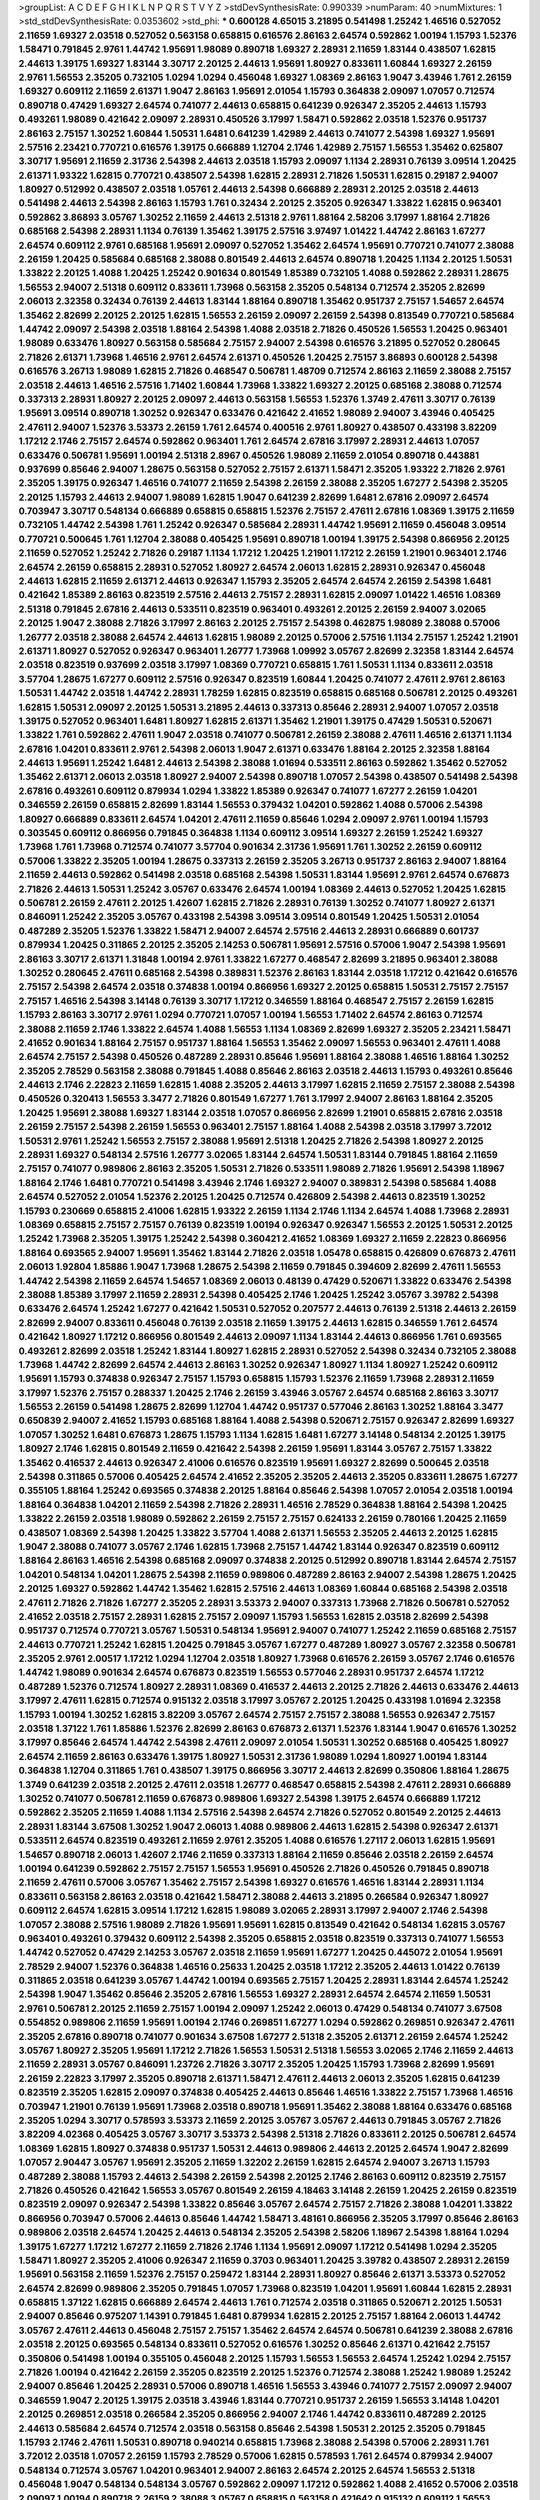 >groupList:
A C D E F G H I K L
N P Q R S T V Y Z 
>stdDevSynthesisRate:
0.990339 
>numParam:
40
>numMixtures:
1
>std_stdDevSynthesisRate:
0.0353602
>std_phi:
***
0.600128 4.65015 3.21895 0.541498 1.25242 1.46516 0.527052 2.11659 1.69327 2.03518
0.527052 0.563158 0.658815 0.616576 2.86163 2.64574 0.592862 1.00194 1.15793 1.52376
1.58471 0.791845 2.9761 1.44742 1.95691 1.98089 0.890718 1.69327 2.28931 2.11659
1.83144 0.438507 1.62815 2.44613 1.39175 1.69327 1.83144 3.30717 2.20125 2.44613
1.95691 1.80927 0.833611 1.60844 1.69327 2.26159 2.9761 1.56553 2.35205 0.732105
1.0294 1.0294 0.456048 1.69327 1.08369 2.86163 1.9047 3.43946 1.761 2.26159
1.69327 0.609112 2.11659 2.61371 1.9047 2.86163 1.95691 2.01054 1.15793 0.364838
2.09097 1.07057 0.712574 0.890718 0.47429 1.69327 2.64574 0.741077 2.44613 0.658815
0.641239 0.926347 2.35205 2.44613 1.15793 0.493261 1.98089 0.421642 2.09097 2.28931
0.450526 3.17997 1.58471 0.592862 2.03518 1.52376 0.951737 2.86163 2.75157 1.30252
1.60844 1.50531 1.6481 0.641239 1.42989 2.44613 0.741077 2.54398 1.69327 1.95691
2.57516 2.23421 0.770721 0.616576 1.39175 0.666889 1.12704 2.1746 1.42989 2.75157
1.56553 1.35462 0.625807 3.30717 1.95691 2.11659 2.31736 2.54398 2.44613 2.03518
1.15793 2.09097 1.1134 2.28931 0.76139 3.09514 1.20425 2.61371 1.93322 1.62815
0.770721 0.438507 2.54398 1.62815 2.28931 2.71826 1.50531 1.62815 0.29187 2.94007
1.80927 0.512992 0.438507 2.03518 1.05761 2.44613 2.54398 0.666889 2.28931 2.20125
2.03518 2.44613 0.541498 2.44613 2.54398 2.86163 1.15793 1.761 0.32434 2.20125
2.35205 0.926347 1.33822 1.62815 0.963401 0.592862 3.86893 3.05767 1.30252 2.11659
2.44613 2.51318 2.9761 1.88164 2.58206 3.17997 1.88164 2.71826 0.685168 2.54398
2.28931 1.1134 0.76139 1.35462 1.39175 2.57516 3.97497 1.01422 1.44742 2.86163
1.67277 2.64574 0.609112 2.9761 0.685168 1.95691 2.09097 0.527052 1.35462 2.64574
1.95691 0.770721 0.741077 2.38088 2.26159 1.20425 0.585684 0.685168 2.38088 0.801549
2.44613 2.64574 0.890718 1.20425 1.1134 2.20125 1.50531 1.33822 2.20125 1.4088
1.20425 1.25242 0.901634 0.801549 1.85389 0.732105 1.4088 0.592862 2.28931 1.28675
1.56553 2.94007 2.51318 0.609112 0.833611 1.73968 0.563158 2.35205 0.548134 0.712574
2.35205 2.82699 2.06013 2.32358 0.32434 0.76139 2.44613 1.83144 1.88164 0.890718
1.35462 0.951737 2.75157 1.54657 2.64574 1.35462 2.82699 2.20125 2.20125 1.62815
1.56553 2.26159 2.09097 2.26159 2.54398 0.813549 0.770721 0.585684 1.44742 2.09097
2.54398 2.03518 1.88164 2.54398 1.4088 2.03518 2.71826 0.450526 1.56553 1.20425
0.963401 1.98089 0.633476 1.80927 0.563158 0.585684 2.75157 2.94007 2.54398 0.616576
3.21895 0.527052 0.280645 2.71826 2.61371 1.73968 1.46516 2.9761 2.64574 2.61371
0.450526 1.20425 2.75157 3.86893 0.600128 2.54398 0.616576 3.26713 1.98089 1.62815
2.71826 0.468547 0.506781 1.48709 0.712574 2.86163 2.11659 2.38088 2.75157 2.03518
2.44613 1.46516 2.57516 1.71402 1.60844 1.73968 1.33822 1.69327 2.20125 0.685168
2.38088 0.712574 0.337313 2.28931 1.80927 2.20125 2.09097 2.44613 0.563158 1.56553
1.52376 1.3749 2.47611 3.30717 0.76139 1.95691 3.09514 0.890718 1.30252 0.926347
0.633476 0.421642 2.41652 1.98089 2.94007 3.43946 0.405425 2.47611 2.94007 1.52376
3.53373 2.26159 1.761 2.64574 0.400516 2.9761 1.80927 0.438507 0.433198 3.82209
1.17212 2.1746 2.75157 2.64574 0.592862 0.963401 1.761 2.64574 2.67816 3.17997
2.28931 2.44613 1.07057 0.633476 0.506781 1.95691 1.00194 2.51318 2.8967 0.450526
1.98089 2.11659 2.01054 0.890718 0.443881 0.937699 0.85646 2.94007 1.28675 0.563158
0.527052 2.75157 2.61371 1.58471 2.35205 1.93322 2.71826 2.9761 2.35205 1.39175
0.926347 1.46516 0.741077 2.11659 2.54398 2.26159 2.38088 2.35205 1.67277 2.54398
2.35205 2.20125 1.15793 2.44613 2.94007 1.98089 1.62815 1.9047 0.641239 2.82699
1.6481 2.67816 2.09097 2.64574 0.703947 3.30717 0.548134 0.666889 0.658815 0.658815
1.52376 2.75157 2.47611 2.67816 1.08369 1.39175 2.11659 0.732105 1.44742 2.54398
1.761 1.25242 0.926347 0.585684 2.28931 1.44742 1.95691 2.11659 0.456048 3.09514
0.770721 0.500645 1.761 1.12704 2.38088 0.405425 1.95691 0.890718 1.00194 1.39175
2.54398 0.866956 2.20125 2.11659 0.527052 1.25242 2.71826 0.29187 1.1134 1.17212
1.20425 1.21901 1.17212 2.26159 1.21901 0.963401 2.1746 2.64574 2.26159 0.658815
2.28931 0.527052 1.80927 2.64574 2.06013 1.62815 2.28931 0.926347 0.456048 2.44613
1.62815 2.11659 2.61371 2.44613 0.926347 1.15793 2.35205 2.64574 2.64574 2.26159
2.54398 1.6481 0.421642 1.85389 2.86163 0.823519 2.57516 2.44613 2.75157 2.28931
1.62815 2.09097 1.01422 1.46516 1.08369 2.51318 0.791845 2.67816 2.44613 0.533511
0.823519 0.963401 0.493261 2.20125 2.26159 2.94007 3.02065 2.20125 1.9047 2.38088
2.71826 3.17997 2.86163 2.20125 2.75157 2.54398 0.462875 1.98089 2.38088 0.57006
1.26777 2.03518 2.38088 2.64574 2.44613 1.62815 1.98089 2.20125 0.57006 2.57516
1.1134 2.75157 1.25242 1.21901 2.61371 1.80927 0.527052 0.926347 0.963401 1.26777
1.73968 1.09992 3.05767 2.82699 2.32358 1.83144 2.64574 2.03518 0.823519 0.937699
2.03518 3.17997 1.08369 0.770721 0.658815 1.761 1.50531 1.1134 0.833611 2.03518
3.57704 1.28675 1.67277 0.609112 2.57516 0.926347 0.823519 1.60844 1.20425 0.741077
2.47611 2.9761 2.86163 1.50531 1.44742 2.03518 1.44742 2.28931 1.78259 1.62815
0.823519 0.658815 0.685168 0.506781 2.20125 0.493261 1.62815 1.50531 2.09097 2.20125
1.50531 3.21895 2.44613 0.337313 0.85646 2.28931 2.94007 1.07057 2.03518 1.39175
0.527052 0.963401 1.6481 1.80927 1.62815 2.61371 1.35462 1.21901 1.39175 0.47429
1.50531 0.520671 1.33822 1.761 0.592862 2.47611 1.9047 2.03518 0.741077 0.506781
2.26159 2.38088 2.47611 1.46516 2.61371 1.1134 2.67816 1.04201 0.833611 2.9761
2.54398 2.06013 1.9047 2.61371 0.633476 1.88164 2.20125 2.32358 1.88164 2.44613
1.95691 1.25242 1.6481 2.44613 2.54398 2.38088 1.01694 0.533511 2.86163 0.592862
1.35462 0.527052 1.35462 2.61371 2.06013 2.03518 1.80927 2.94007 2.54398 0.890718
1.07057 2.54398 0.438507 0.541498 2.54398 2.67816 0.493261 0.609112 0.879934 1.0294
1.33822 1.85389 0.926347 0.741077 1.67277 2.26159 1.04201 0.346559 2.26159 0.658815
2.82699 1.83144 1.56553 0.379432 1.04201 0.592862 1.4088 0.57006 2.54398 1.80927
0.666889 0.833611 2.64574 1.04201 2.47611 2.11659 0.85646 1.0294 2.09097 2.9761
1.00194 1.15793 0.303545 0.609112 0.866956 0.791845 0.364838 1.1134 0.609112 3.09514
1.69327 2.26159 1.25242 1.69327 1.73968 1.761 1.73968 0.712574 0.741077 3.57704
0.901634 2.31736 1.95691 1.761 1.30252 2.26159 0.609112 0.57006 1.33822 2.35205
1.00194 1.28675 0.337313 2.26159 2.35205 3.26713 0.951737 2.86163 2.94007 1.88164
2.11659 2.44613 0.592862 0.541498 2.03518 0.685168 2.54398 1.50531 1.83144 1.95691
2.9761 2.64574 0.676873 2.71826 2.44613 1.50531 1.25242 3.05767 0.633476 2.64574
1.00194 1.08369 2.44613 0.527052 1.20425 1.62815 0.506781 2.26159 2.47611 2.20125
1.42607 1.62815 2.71826 2.28931 0.76139 1.30252 0.741077 1.80927 2.61371 0.846091
1.25242 2.35205 3.05767 0.433198 2.54398 3.09514 3.09514 0.801549 1.20425 1.50531
2.01054 0.487289 2.35205 1.52376 1.33822 1.58471 2.94007 2.64574 2.57516 2.44613
2.28931 0.666889 0.601737 0.879934 1.20425 0.311865 2.20125 2.35205 2.14253 0.506781
1.95691 2.57516 0.57006 1.9047 2.54398 1.95691 2.86163 3.30717 2.61371 1.31848
1.00194 2.9761 1.33822 1.67277 0.468547 2.82699 3.21895 0.963401 2.38088 1.30252
0.280645 2.47611 0.685168 2.54398 0.389831 1.52376 2.86163 1.83144 2.03518 1.17212
0.421642 0.616576 2.75157 2.54398 2.64574 2.03518 0.374838 1.00194 0.866956 1.69327
2.20125 0.658815 1.50531 2.75157 2.75157 2.75157 1.46516 2.54398 3.14148 0.76139
3.30717 1.17212 0.346559 1.88164 0.468547 2.75157 2.26159 1.62815 1.15793 2.86163
3.30717 2.9761 1.0294 0.770721 1.07057 1.00194 1.56553 1.71402 2.64574 2.86163
0.712574 2.38088 2.11659 2.1746 1.33822 2.64574 1.4088 1.56553 1.1134 1.08369
2.82699 1.69327 2.35205 2.23421 1.58471 2.41652 0.901634 1.88164 2.75157 0.951737
1.88164 1.56553 1.35462 2.09097 1.56553 0.963401 2.47611 1.4088 2.64574 2.75157
2.54398 0.450526 0.487289 2.28931 0.85646 1.95691 1.88164 2.38088 1.46516 1.88164
1.30252 2.35205 2.78529 0.563158 2.38088 0.791845 1.4088 0.85646 2.86163 2.03518
2.44613 1.15793 0.493261 0.85646 2.44613 2.1746 2.22823 2.11659 1.62815 1.4088
2.35205 2.44613 3.17997 1.62815 2.11659 2.75157 2.38088 2.54398 0.450526 0.320413
1.56553 3.3477 2.71826 0.801549 1.67277 1.761 3.17997 2.94007 2.86163 1.88164
2.35205 1.20425 1.95691 2.38088 1.69327 1.83144 2.03518 1.07057 0.866956 2.82699
1.21901 0.658815 2.67816 2.03518 2.26159 2.75157 2.54398 2.26159 1.56553 0.963401
2.75157 1.88164 1.4088 2.54398 2.03518 3.17997 3.72012 1.50531 2.9761 1.25242
1.56553 2.75157 2.38088 1.95691 2.51318 1.20425 2.71826 2.54398 1.80927 2.20125
2.28931 1.69327 0.548134 2.57516 1.26777 3.02065 1.83144 2.64574 1.50531 1.83144
0.791845 1.88164 2.11659 2.75157 0.741077 0.989806 2.86163 2.35205 1.50531 2.71826
0.533511 1.98089 2.71826 1.95691 2.54398 1.18967 1.88164 2.1746 1.6481 0.770721
0.541498 3.43946 2.1746 1.69327 2.94007 0.389831 2.54398 0.585684 1.4088 2.64574
0.527052 2.01054 1.52376 2.20125 1.20425 0.712574 0.426809 2.54398 2.44613 0.823519
1.30252 1.15793 0.230669 0.658815 2.41006 1.62815 1.93322 2.26159 1.1134 2.1746
1.1134 2.64574 1.4088 1.73968 2.28931 1.08369 0.658815 2.75157 2.75157 0.76139
0.823519 1.00194 0.926347 0.926347 1.56553 2.20125 1.50531 2.20125 1.25242 1.73968
2.35205 1.39175 1.25242 2.54398 0.360421 2.41652 1.08369 1.69327 2.11659 2.22823
0.866956 1.88164 0.693565 2.94007 1.95691 1.35462 1.83144 2.71826 2.03518 1.05478
0.658815 0.426809 0.676873 2.47611 2.06013 1.92804 1.85886 1.9047 1.73968 1.28675
2.54398 2.11659 0.791845 0.394609 2.82699 2.47611 1.56553 1.44742 2.54398 2.11659
2.64574 1.54657 1.08369 2.06013 0.48139 0.47429 0.520671 1.33822 0.633476 2.54398
2.38088 1.85389 3.17997 2.11659 2.28931 2.54398 0.405425 2.1746 1.20425 1.25242
3.05767 3.39782 2.54398 0.633476 2.64574 1.25242 1.67277 0.421642 1.50531 0.527052
0.207577 2.44613 0.76139 2.51318 2.44613 2.26159 2.82699 2.94007 0.833611 0.456048
0.76139 2.03518 2.11659 1.39175 2.44613 1.62815 0.346559 1.761 2.64574 0.421642
1.80927 1.17212 0.866956 0.801549 2.44613 2.09097 1.1134 1.83144 2.44613 0.866956
1.761 0.693565 0.493261 2.82699 2.03518 1.25242 1.83144 1.80927 1.62815 2.28931
0.527052 2.54398 0.32434 0.732105 2.38088 1.73968 1.44742 2.82699 2.64574 2.44613
2.86163 1.30252 0.926347 1.80927 1.1134 1.80927 1.25242 0.609112 1.95691 1.15793
0.374838 0.926347 2.75157 1.15793 0.658815 1.15793 1.52376 2.11659 1.73968 2.28931
2.11659 3.17997 1.52376 2.75157 0.288337 1.20425 2.1746 2.26159 3.43946 3.05767
2.64574 0.685168 2.86163 3.30717 1.56553 2.26159 0.541498 1.28675 2.82699 1.12704
1.44742 0.951737 0.577046 2.86163 1.30252 1.88164 3.3477 0.650839 2.94007 2.41652
1.15793 0.685168 1.88164 1.4088 2.54398 0.520671 2.75157 0.926347 2.82699 1.69327
1.07057 1.30252 1.6481 0.676873 1.28675 1.15793 1.1134 1.62815 1.6481 1.67277
3.14148 0.548134 2.20125 1.39175 1.80927 2.1746 1.62815 0.801549 2.11659 0.421642
2.54398 2.26159 1.95691 1.83144 3.05767 2.75157 1.33822 1.35462 0.416537 2.44613
0.926347 2.41006 0.616576 0.823519 1.95691 1.69327 2.82699 0.500645 2.03518 2.54398
0.311865 0.57006 0.405425 2.64574 2.41652 2.35205 2.35205 2.44613 2.35205 0.833611
1.28675 1.67277 0.355105 1.88164 1.25242 0.693565 0.374838 2.20125 1.88164 0.85646
2.54398 1.07057 2.01054 2.03518 1.00194 1.88164 0.364838 1.04201 2.11659 2.54398
2.71826 2.28931 1.46516 2.78529 0.364838 1.88164 2.54398 1.20425 1.33822 2.26159
2.03518 1.98089 0.592862 2.26159 2.75157 2.75157 0.624133 2.26159 0.780166 1.20425
2.11659 0.438507 1.08369 2.54398 1.20425 1.33822 3.57704 1.4088 2.61371 1.56553
2.35205 2.44613 2.20125 1.62815 1.9047 2.38088 0.741077 3.05767 2.1746 1.62815
1.73968 2.75157 1.44742 1.83144 0.926347 0.823519 0.609112 1.88164 2.86163 1.46516
2.54398 0.685168 2.09097 0.374838 2.20125 0.512992 0.890718 1.83144 2.64574 2.75157
1.04201 0.548134 1.04201 1.28675 2.54398 2.11659 0.989806 0.487289 2.86163 2.94007
2.54398 1.28675 1.20425 2.20125 1.69327 0.592862 1.44742 1.35462 1.62815 2.57516
2.44613 1.08369 1.60844 0.685168 2.54398 2.03518 2.47611 2.71826 2.71826 1.67277
2.35205 2.28931 3.53373 2.94007 0.337313 1.73968 2.71826 0.506781 0.527052 2.41652
2.03518 2.75157 2.28931 1.62815 2.75157 2.09097 1.15793 1.56553 1.62815 2.03518
2.82699 2.54398 0.951737 0.712574 0.770721 3.05767 1.50531 0.548134 1.95691 2.94007
0.741077 1.25242 2.11659 0.685168 2.75157 2.44613 0.770721 1.25242 1.62815 1.20425
0.791845 3.05767 1.67277 0.487289 1.80927 3.05767 2.32358 0.506781 2.35205 2.9761
2.00517 1.17212 1.0294 1.12704 2.03518 1.80927 1.73968 0.616576 2.26159 3.05767
2.1746 0.616576 1.44742 1.98089 0.901634 2.64574 0.676873 0.823519 1.56553 0.577046
2.28931 0.951737 2.64574 1.17212 0.487289 1.52376 0.712574 1.80927 2.28931 1.08369
0.416537 2.44613 2.20125 2.71826 2.44613 0.633476 2.44613 3.17997 2.47611 1.62815
0.712574 0.915132 2.03518 3.17997 3.05767 2.20125 1.20425 0.433198 1.01694 2.32358
1.15793 1.00194 1.30252 1.62815 3.82209 3.05767 2.64574 2.75157 2.75157 2.38088
1.56553 0.926347 2.75157 2.03518 1.37122 1.761 1.85886 1.52376 2.82699 2.86163
0.676873 2.61371 1.52376 1.83144 1.9047 0.616576 1.30252 3.17997 0.85646 2.64574
1.44742 2.54398 2.47611 2.09097 2.01054 1.50531 1.30252 0.685168 0.405425 1.80927
2.64574 2.11659 2.86163 0.633476 1.39175 1.80927 1.50531 2.31736 1.98089 1.0294
1.80927 1.00194 1.83144 0.364838 1.12704 0.311865 1.761 0.438507 1.39175 0.866956
3.30717 2.44613 2.82699 0.350806 1.88164 1.28675 1.3749 0.641239 2.03518 2.20125
2.47611 2.03518 1.26777 0.468547 0.658815 2.54398 2.47611 2.28931 0.666889 1.30252
0.741077 0.506781 2.11659 0.676873 0.989806 1.69327 2.54398 1.39175 2.64574 0.666889
1.17212 0.592862 2.35205 2.11659 1.4088 1.1134 2.57516 2.54398 2.64574 2.71826
0.527052 0.801549 2.20125 2.44613 2.28931 1.83144 3.67508 1.30252 1.9047 2.06013
1.4088 0.989806 2.44613 1.62815 2.54398 0.926347 2.61371 0.533511 2.64574 0.823519
0.493261 2.11659 2.9761 2.35205 1.4088 0.616576 1.27117 2.06013 1.62815 1.95691
1.54657 0.890718 2.06013 1.42607 2.1746 2.11659 0.337313 1.88164 2.11659 0.85646
2.03518 2.26159 2.64574 1.00194 0.641239 0.592862 2.75157 2.75157 1.56553 1.95691
0.450526 2.71826 0.450526 0.791845 0.890718 2.11659 2.47611 0.57006 3.05767 1.35462
2.75157 2.54398 1.69327 0.616576 1.46516 1.83144 2.28931 1.1134 0.833611 0.563158
2.86163 2.03518 0.421642 1.58471 2.38088 2.44613 3.21895 0.266584 0.926347 1.80927
0.609112 2.64574 1.62815 3.09514 1.17212 1.62815 1.98089 3.02065 2.28931 3.17997
2.94007 2.1746 2.54398 1.07057 2.38088 2.57516 1.98089 2.71826 1.95691 1.95691
1.62815 0.813549 0.421642 0.548134 1.62815 3.05767 0.963401 0.493261 0.379432 0.609112
2.54398 2.35205 0.658815 2.03518 0.823519 0.337313 0.741077 1.56553 1.44742 0.527052
0.47429 2.14253 3.05767 2.03518 2.11659 1.95691 1.67277 1.20425 0.445072 2.01054
1.95691 2.78529 2.94007 1.52376 0.364838 1.46516 0.25633 1.20425 2.03518 1.17212
2.35205 2.44613 1.01422 0.76139 0.311865 2.03518 0.641239 3.05767 1.44742 1.00194
0.693565 2.75157 1.20425 2.28931 1.83144 2.64574 1.25242 2.54398 1.9047 1.35462
0.85646 2.35205 2.67816 1.56553 1.69327 2.28931 2.64574 2.64574 2.11659 1.50531
2.9761 0.506781 2.20125 2.11659 2.75157 1.00194 2.09097 1.25242 2.06013 0.47429
0.548134 0.741077 3.67508 0.554852 0.989806 2.11659 1.95691 1.00194 2.1746 0.269851
1.67277 1.0294 0.592862 0.269851 0.926347 2.47611 2.35205 2.67816 0.890718 0.741077
0.901634 3.67508 1.67277 2.51318 2.35205 2.61371 2.26159 2.64574 1.25242 3.05767
1.80927 2.35205 1.95691 1.17212 2.71826 1.56553 1.50531 2.51318 1.56553 3.02065
2.1746 2.11659 2.44613 2.11659 2.28931 3.05767 0.846091 1.23726 2.71826 3.30717
2.35205 1.20425 1.15793 1.73968 2.82699 1.95691 2.26159 2.22823 3.17997 2.35205
0.890718 2.61371 1.58471 2.47611 2.44613 2.06013 2.35205 1.62815 0.641239 0.823519
2.35205 1.62815 2.09097 0.374838 0.405425 2.44613 0.85646 1.46516 1.33822 2.75157
1.73968 1.46516 0.703947 1.21901 0.76139 1.95691 1.73968 2.03518 0.890718 1.95691
1.35462 2.38088 1.88164 0.633476 0.685168 2.35205 1.0294 3.30717 0.578593 3.53373
2.11659 2.20125 3.05767 3.05767 2.44613 0.791845 3.05767 2.71826 3.82209 4.02368
0.405425 3.05767 3.30717 3.53373 2.54398 2.51318 2.71826 0.833611 2.20125 0.506781
2.64574 1.08369 1.62815 1.80927 0.374838 0.951737 1.50531 2.44613 0.989806 2.44613
2.20125 2.64574 1.9047 2.82699 1.07057 2.90447 3.05767 1.95691 2.35205 2.11659
1.32202 2.26159 1.62815 2.64574 2.94007 3.26713 1.15793 0.487289 2.38088 1.15793
2.44613 2.54398 2.26159 2.54398 2.20125 2.1746 2.86163 0.609112 0.823519 2.75157
2.71826 0.450526 0.421642 1.56553 3.05767 0.801549 2.26159 4.18463 3.14148 2.26159
1.20425 2.26159 0.823519 0.823519 2.09097 0.926347 2.54398 1.33822 0.85646 3.05767
2.64574 2.75157 2.71826 2.38088 1.04201 1.33822 0.866956 0.703947 0.57006 2.44613
0.85646 1.44742 1.58471 3.48161 0.866956 2.35205 3.17997 0.85646 2.86163 0.989806
2.03518 2.64574 1.20425 2.44613 0.548134 2.35205 2.54398 2.58206 1.18967 2.54398
1.88164 1.0294 1.39175 1.67277 1.17212 1.67277 2.11659 2.71826 2.1746 1.1134
1.95691 2.09097 1.17212 0.541498 1.0294 2.35205 1.58471 1.80927 2.35205 2.41006
0.926347 2.11659 0.3703 0.963401 1.20425 3.39782 0.438507 2.28931 2.26159 1.95691
0.563158 2.11659 1.52376 2.75157 0.259472 1.83144 2.28931 1.80927 0.85646 2.61371
3.53373 0.527052 2.64574 2.82699 0.989806 2.35205 0.791845 1.07057 1.73968 0.823519
1.04201 1.95691 1.60844 1.62815 2.28931 0.658815 1.37122 1.62815 0.666889 2.64574
2.44613 1.761 0.712574 2.03518 0.311865 0.520671 2.20125 1.50531 2.94007 0.85646
0.975207 1.14391 0.791845 1.6481 0.879934 1.62815 2.20125 2.75157 1.88164 2.06013
1.44742 3.05767 2.47611 2.44613 0.456048 2.75157 2.75157 1.35462 2.64574 2.64574
0.506781 0.641239 2.38088 2.67816 2.03518 2.20125 0.693565 0.548134 0.833611 0.527052
0.616576 1.30252 0.85646 2.61371 0.421642 2.75157 0.350806 0.541498 1.00194 0.355105
0.456048 2.20125 1.15793 1.56553 1.56553 2.64574 1.25242 1.0294 2.75157 2.71826
1.00194 0.421642 2.26159 2.35205 0.823519 2.20125 1.52376 0.712574 2.38088 1.25242
1.98089 1.25242 2.94007 0.85646 1.20425 2.28931 0.57006 0.890718 1.46516 1.56553
3.43946 0.741077 2.75157 2.09097 2.94007 0.346559 1.9047 2.20125 1.39175 2.03518
3.43946 1.83144 0.770721 0.951737 2.26159 1.56553 3.14148 1.04201 2.20125 0.269851
2.03518 0.266584 2.35205 0.866956 2.94007 2.1746 1.44742 0.833611 0.487289 2.20125
2.44613 0.585684 2.64574 0.712574 2.03518 0.563158 0.85646 2.54398 1.50531 2.20125
2.35205 0.791845 1.15793 2.1746 2.47611 1.50531 0.890718 0.940214 0.658815 1.73968
2.38088 2.54398 0.57006 2.28931 1.761 3.72012 2.03518 1.07057 2.26159 1.15793
2.78529 0.57006 1.62815 0.578593 1.761 2.64574 0.879934 2.94007 0.548134 0.712574
3.05767 1.04201 0.963401 2.94007 2.86163 2.64574 2.20125 2.64574 1.56553 2.51318
0.456048 1.9047 0.548134 0.548134 3.05767 0.592862 2.09097 1.17212 0.592862 1.4088
2.41652 0.57006 2.03518 2.09097 1.00194 0.890718 2.26159 2.38088 3.05767 0.658815
0.563158 0.421642 0.915132 0.609112 1.56553 2.86163 2.26159 0.468547 1.761 1.35462
2.54398 0.506781 1.0294 1.15793 2.44613 2.47611 1.67277 1.80927 1.42607 0.311865
0.926347 1.14391 0.207577 1.28675 2.38088 2.14253 2.32358 0.57006 2.82699 0.901634
1.20425 1.44742 1.30252 2.26159 1.46516 2.38088 1.39175 0.438507 3.09514 1.35462
0.703947 1.04201 1.69327 0.421642 2.35205 1.88164 1.39175 1.73968 0.801549 2.9761
2.1746 2.75157 0.533511 1.761 0.512992 0.693565 0.693565 1.30252 2.71826 3.17997
1.35462 1.08369 0.685168 0.493261 0.926347 0.963401 2.1746 2.61371 0.915132 0.641239
2.54398 2.71826 1.88164 1.31848 1.69327 1.58471 2.44613 2.82699 0.33323 1.23726
2.11659 1.54657 1.12704 1.56553 0.732105 1.46516 1.69327 2.75157 0.963401 0.890718
1.761 1.38802 2.82699 2.28931 2.26159 0.405425 0.592862 2.82699 0.47429 2.44613
3.17997 2.61371 2.9761 1.83144 1.69327 0.658815 1.35462 0.76139 0.658815 0.741077
1.73968 0.951737 1.20425 2.94007 2.26159 0.421642 1.95691 0.499306 0.741077 2.20125
2.31736 1.761 0.732105 2.54398 2.75157 2.28931 2.35205 2.64574 1.04201 2.32358
3.17997 2.26159 2.71826 2.9761 1.95691 0.833611 1.15793 1.95691 2.03518 2.61371
0.346559 0.389831 2.64574 0.685168 2.71826 0.633476 0.616576 0.280645 0.57006 0.989806
0.963401 0.394609 2.9761 1.08369 0.554852 1.28675 1.83144 0.633476 0.770721 1.95691
2.75157 1.1134 1.69327 0.901634 3.05767 1.95691 2.75157 1.69327 2.54398 1.42989
0.541498 2.28931 0.791845 2.26159 2.20125 0.519278 0.712574 2.64574 0.76139 0.890718
1.88164 2.28931 2.20125 0.609112 0.658815 2.38088 0.833611 1.4088 2.35205 0.866956
1.37122 2.64574 1.62815 2.94007 1.761 2.51318 2.78529 1.98089 2.9761 0.609112
1.58471 2.54398 0.712574 0.416537 1.56553 2.61371 1.69327 1.78737 2.67816 2.03518
1.93322 0.341447 2.54398 1.98089 0.527052 0.506781 0.712574 1.35462 0.741077 0.592862
2.26159 0.487289 3.17997 2.44613 0.548134 2.38088 0.750159 0.506781 0.506781 2.82699
0.989806 2.82699 2.35205 2.11659 0.989806 1.48709 1.00194 1.33822 1.0294 3.43946
2.54398 1.761 3.14148 2.32358 1.28675 0.732105 0.456048 2.50646 3.67508 1.17212
2.54398 2.67816 0.421642 1.52376 0.76139 0.741077 0.400516 2.61371 1.39175 1.33822
2.26159 2.35205 2.51318 0.346559 1.78259 3.57704 1.20425 0.548134 0.866956 2.75157
0.833611 1.30252 3.30717 0.732105 0.926347 1.50531 1.08369 2.54398 0.890718 1.4088
2.64574 2.54398 2.28931 1.761 2.20125 2.35205 1.52376 2.64574 0.47429 0.601737
0.585684 1.95691 2.86163 0.801549 2.38088 2.03518 1.95691 0.633476 0.989806 0.732105
1.25242 2.09097 2.44613 1.80927 2.20125 0.963401 0.280645 2.32358 2.1746 0.926347
0.866956 0.741077 2.28931 2.38088 1.25242 2.38088 0.732105 0.389831 1.52376 1.88164
1.00194 2.28931 1.20425 1.6481 2.9761 1.42989 1.07057 1.1134 1.1134 1.44742
0.685168 2.44613 0.770721 2.03518 0.951737 2.71826 1.35462 0.770721 1.78259 2.44613
0.405425 1.20425 3.57704 2.11659 1.33822 2.26159 1.73968 0.926347 3.09514 2.64574
0.379432 0.616576 1.69327 2.28931 1.6481 0.813549 1.9047 2.35205 2.11659 2.44613
2.54398 0.337313 2.22823 1.67277 0.833611 1.1134 1.60844 1.18649 1.69327 1.44742
2.1746 1.20425 1.50531 1.56553 2.03518 2.82699 3.43946 1.98089 2.54398 0.592862
2.54398 1.73968 0.915132 1.35462 1.56553 1.62815 2.61371 0.833611 0.890718 1.4088
1.18967 2.20125 0.926347 0.616576 0.811372 2.54398 0.801549 0.823519 0.833611 1.30252
0.493261 1.39175 2.86163 0.658815 1.46516 2.20125 2.28931 2.03518 2.9761 1.88164
3.30717 1.21901 2.26159 0.57006 1.07057 2.47611 0.712574 2.71826 2.54398 0.641239
2.64574 0.416537 2.11659 2.54398 2.03518 2.9761 2.47611 2.03518 2.14253 1.48709
1.4088 2.54398 2.03518 1.52376 2.38088 1.83144 1.69327 2.47611 2.86163 0.450526
0.153534 1.07057 2.64574 0.277247 0.548134 3.43946 4.65015 2.44613 2.35205 1.95691
2.35205 2.54398 0.493261 0.32434 3.57704 2.71826 0.221798 1.69327 1.95691 0.926347
0.438507 2.75157 2.03518 2.9761 2.75157 0.311865 1.44742 0.288337 2.26159 1.62815
2.82699 2.51318 1.9047 3.05767 2.9761 0.506781 2.54398 3.17997 0.801549 0.585684
0.866956 1.07057 0.926347 1.01422 0.633476 0.438507 1.92804 2.35205 1.0294 2.11659
3.30717 2.11659 2.41652 0.76139 0.890718 0.890718 0.389831 2.11659 2.38088 1.9047
2.57516 1.85389 2.11659 1.88164 1.6481 1.35462 0.374838 2.44613 0.506781 1.88164
2.11659 0.438507 2.35205 2.86163 2.54398 1.80927 2.51318 1.0294 0.658815 2.64574
0.770721 0.926347 1.20425 2.54398 2.32358 1.4088 1.1134 2.94007 0.685168 1.39175
1.00194 1.69327 2.09097 1.62815 2.28931 0.963401 2.11659 0.741077 2.86163 2.38088
1.1134 3.17997 2.44613 2.44613 0.468547 0.527052 2.03518 2.75157 1.80927 1.52376
1.35462 1.1134 1.83144 0.879934 2.82699 2.11659 0.770721 2.26159 2.28931 3.05767
2.64574 2.9761 1.07057 1.62815 1.31848 1.08369 1.69327 2.41652 2.75157 0.823519
1.67277 2.61371 1.39175 1.67277 2.90447 3.30717 2.54398 1.39175 1.9047 0.468547
0.625807 0.801549 0.732105 0.85646 2.09097 1.1134 1.33822 1.04201 1.20425 2.35205
1.39175 1.4088 0.468547 1.69327 0.493261 2.47611 2.28931 1.62815 0.770721 2.28931
0.823519 2.64574 0.609112 1.67277 2.38088 2.11659 0.937699 2.35205 2.44613 0.625807
1.44742 1.12704 2.03518 1.54657 2.11659 2.1746 2.28931 0.658815 1.761 2.75157
0.249492 1.04201 2.11659 2.54398 3.30717 2.44613 1.73968 1.80927 1.62815 1.00194
0.801549 3.09514 1.98089 2.28931 1.39175 2.86163 1.95691 2.35205 2.57516 0.426809
1.80927 2.78529 0.801549 1.26777 2.94007 0.791845 1.93322 0.85646 1.62815 3.05767
2.86163 1.30252 2.26159 1.56553 0.890718 1.95691 2.44613 2.44613 2.38088 1.15793
0.57006 2.54398 1.08369 1.95691 2.64574 3.53373 1.0294 0.963401 0.585684 3.17997
1.25242 0.770721 0.379432 0.823519 0.741077 1.73968 0.541498 0.609112 2.54398 0.685168
0.833611 1.39175 2.64574 2.28931 1.01422 0.592862 0.712574 1.30252 0.76139 1.4088
1.9047 2.11659 1.39175 1.35462 1.761 2.06013 1.83144 2.94007 0.85646 1.25242
2.1746 1.67277 2.86163 2.54398 1.761 2.47611 2.78529 0.801549 2.75157 0.732105
2.64574 0.741077 1.95691 1.42989 2.64574 2.54398 2.86163 2.86163 0.741077 2.82699
1.83144 2.86163 1.00194 2.54398 0.585684 1.31848 2.28931 0.360421 2.38088 2.82699
2.41652 2.94007 0.989806 1.15793 0.541498 2.26159 1.52376 2.35205 2.75157 2.1746
2.75157 2.1746 2.61371 0.685168 2.57516 1.6481 0.833611 0.866956 1.12704 2.06013
2.03518 2.11659 1.761 1.21901 0.527052 3.02065 2.26159 1.69327 2.20125 2.86163
1.18967 2.50646 1.73968 2.64574 1.33822 2.75157 0.249492 1.33822 1.15793 0.616576
2.03518 1.88164 2.03518 1.30252 1.50531 0.658815 0.585684 0.57006 0.770721 1.39175
2.44613 0.76139 0.770721 3.05767 2.35205 1.69327 0.989806 3.67508 0.890718 0.416537
1.30252 2.44613 2.67816 2.20125 1.73968 1.35462 2.26159 2.71826 2.75157 2.44613
3.21895 3.30717 3.05767 1.21901 0.416537 0.520671 0.890718 0.76139 0.456048 1.07057
1.35462 2.28931 1.52376 2.20125 2.86163 1.62815 2.94007 2.54398 2.54398 2.64574
2.44613 0.901634 1.88164 2.38088 1.58471 2.44613 0.57006 1.44742 0.770721 0.421642
1.60844 0.685168 1.93322 0.29987 2.71826 3.17997 2.1746 0.487289 1.69327 1.07057
0.833611 2.41652 0.741077 2.28931 2.28931 1.30252 2.20125 0.85646 0.666889 0.85646
0.926347 2.86163 2.11659 2.06013 2.06013 2.44613 2.64574 0.890718 2.1746 3.17997
1.98089 2.11659 2.54398 1.18967 0.666889 2.35205 2.38088 2.11659 1.73968 2.94007
0.57006 0.676873 2.71826 0.633476 2.86163 0.364838 1.08369 1.62815 2.09097 0.443881
1.62815 0.641239 0.450526 0.487289 2.03518 1.35462 1.50531 0.801549 1.761 2.64574
0.641239 2.51318 2.86163 2.82699 1.9047 1.83144 1.50531 2.26159 2.06013 3.30717
0.833611 2.51318 1.98089 2.35205 2.26159 1.88164 1.44742 2.41652 2.11659 1.88164
1.88164 1.07057 2.35205 0.609112 1.62815 2.86163 2.26159 2.35205 2.82699 2.20125
2.11659 1.69327 1.12704 1.46516 1.56553 2.64574 1.62815 1.07057 2.57516 0.963401
0.693565 2.64574 1.1134 2.35205 2.35205 1.25242 1.73968 0.732105 2.54398 0.926347
0.685168 1.25242 0.801549 2.11659 2.54398 1.56553 1.44742 1.73968 2.20125 1.80927
3.05767 1.35462 2.38088 0.512992 2.64574 0.901634 1.9047 0.658815 3.17997 0.901634
2.06013 2.38088 2.75157 2.14253 1.20425 3.30717 2.26159 1.35462 2.35205 1.44742
2.75157 2.64574 1.73968 0.801549 2.64574 1.83144 0.926347 1.80927 1.1134 2.61371
2.11659 1.44742 1.28675 1.50531 2.9761 1.85886 1.9047 0.563158 2.26159 2.47611
2.71098 1.69327 0.801549 4.13397 1.0294 0.658815 2.94007 0.813549 1.98089 3.05767
2.35205 1.62815 2.28931 2.75157 2.86163 1.20425 0.563158 2.90447 2.54398 2.64574
1.4088 1.4088 2.64574 2.54398 2.20125 0.989806 1.56553 1.95691 2.94007 1.3749
0.487289 1.9047 0.823519 0.890718 2.20125 0.823519 2.06013 0.468547 2.64574 0.548134
0.421642 2.03518 2.44613 1.33822 1.33822 2.75157 1.44742 2.47611 1.69327 0.563158
3.82209 0.438507 0.421642 0.487289 3.17997 1.1134 2.75157 0.364838 2.64574 0.438507
1.28675 0.641239 5.37416 0.951737 1.80927 1.50531 2.35205 1.56553 1.9047 1.9047
0.712574 3.05767 0.487289 0.493261 0.624133 2.71826 1.93322 2.20125 2.11659 2.09097
2.28931 2.71826 1.20425 2.78529 2.20125 0.311865 2.75157 1.56553 2.1746 2.03518
0.500645 0.172704 0.85646 2.11659 1.95691 1.50531 1.1134 0.394609 1.50531 0.85646
2.35205 0.989806 0.750159 1.78737 2.38088 1.98089 2.38088 2.20125 3.43946 2.47611
0.85646 1.9047 2.03518 0.866956 1.50531 0.328315 2.11659 0.456048 3.17997 2.51318
0.384082 0.890718 2.1746 0.951737 1.98089 1.1134 2.35205 2.82699 2.47611 0.405425
1.39175 1.83144 1.30252 2.82699 2.28931 0.563158 2.26159 0.658815 1.80927 0.963401
1.98089 2.78529 0.658815 2.82699 3.26713 1.69327 0.926347 1.95691 2.54398 0.592862
1.14391 2.26159 1.46516 2.86163 0.782258 1.0294 1.25242 2.54398 2.86163 2.26159
0.527052 2.28931 2.26159 2.20125 1.69327 2.54398 2.54398 2.64574 0.770721 2.03518
2.54398 2.11659 0.541498 2.1746 2.71826 2.09097 0.57006 0.374838 1.1134 0.770721
2.9761 2.03518 3.30717 0.506781 3.26713 1.17212 2.28931 2.09097 0.585684 1.12704
2.67816 0.592862 0.823519 2.71826 0.963401 2.94007 2.61371 2.38088 1.46516 2.03518
1.62815 1.69327 0.633476 0.438507 2.44613 1.44742 1.4088 1.20425 1.93322 0.76139
2.03518 2.71826 1.69327 0.823519 2.03518 1.56553 0.548134 0.364838 0.548134 1.56553
0.703947 1.28675 2.57516 0.512992 0.246472 2.86163 1.56553 2.64574 1.88164 2.71826
1.04201 1.52376 0.57006 2.35205 0.866956 2.86163 1.62815 2.78529 1.54657 2.01054
2.03518 1.56553 0.609112 1.08369 2.11659 0.879934 1.56553 0.438507 1.56553 0.249492
2.41652 2.03518 2.35205 1.08369 2.54398 1.35462 0.866956 0.374838 0.963401 0.866956
1.83144 1.15793 2.28931 1.30252 1.9047 1.88164 2.11659 0.249492 1.18649 0.259472
0.685168 3.53373 0.493261 1.73968 2.11659 0.823519 2.51318 1.14085 2.20125 0.676873
2.20125 0.280645 0.770721 1.39175 0.533511 3.17997 1.56553 2.03518 0.47429 1.39175
1.35462 0.712574 0.506781 2.03518 2.14253 0.57006 0.468547 2.38088 0.780166 1.01694
1.0294 0.585684 1.62815 1.95691 1.88164 2.44613 1.12704 3.09514 1.67277 3.57704
1.83144 2.9761 2.44613 0.770721 1.50531 0.770721 2.41652 0.426809 0.57006 1.08369
2.28931 1.98089 0.379432 1.60844 2.03518 0.288337 1.0294 2.54398 0.770721 2.51318
1.95691 0.57006 0.433198 0.963401 0.926347 0.658815 0.468547 1.56553 1.88164 2.54398
0.364838 2.26159 1.52376 0.658815 0.801549 2.38088 2.75157 1.4088 1.00194 1.30252
0.823519 2.11659 0.405425 0.685168 0.438507 1.44742 0.685168 1.58471 1.17212 2.61371
0.421642 2.03518 0.890718 1.60844 2.82699 1.44742 3.09514 0.937699 1.30252 0.389831
1.35462 0.770721 0.846091 3.21895 2.1746 1.98089 1.80927 0.741077 2.64574 0.76139
1.69327 2.20125 1.20425 1.60844 2.20125 2.38088 1.52376 1.04201 1.50531 0.456048
0.770721 1.30252 0.685168 0.57006 0.468547 1.15793 0.389831 0.633476 2.35205 2.71826
2.64574 0.520671 2.8967 2.64574 2.01054 2.03518 0.421642 1.88164 1.98089 2.64574
1.60844 2.35205 1.83144 0.210685 0.625807 2.75157 0.951737 1.18967 2.71826 0.389831
1.83144 1.00194 1.35462 2.71826 1.761 2.71826 2.64574 0.685168 1.69327 1.93322
2.54398 0.548134 1.31848 2.54398 2.03518 2.28931 2.28931 1.50531 1.33822 1.88164
2.20125 1.20425 0.592862 0.493261 0.685168 2.47611 2.82699 1.08369 1.56553 2.82699
2.26159 0.741077 1.28675 1.44742 2.41652 1.95691 2.20125 1.95691 2.06013 2.28931
2.86163 2.86163 2.54398 2.41652 2.20125 2.64574 2.54398 0.506781 2.79276 1.62815
2.47611 0.890718 2.86163 1.12704 2.23421 1.761 1.39175 1.95691 2.64574 0.389831
0.770721 1.4088 2.94007 2.38088 1.54657 2.28931 2.09097 1.44742 2.28931 1.69327
1.37122 1.39175 2.38088 0.85646 2.71826 1.50531 0.791845 2.11659 0.585684 2.44613
1.44742 0.712574 0.500645 0.703947 2.86163 0.527052 0.506781 3.72012 2.64574 2.82699
1.761 1.07057 0.609112 2.44613 1.69327 1.761 1.67277 2.20125 1.20425 2.09097
0.926347 2.20125 1.00194 2.26159 1.46516 0.685168 2.03518 1.58471 0.666889 0.926347
2.03518 1.50531 2.26159 2.54398 2.20125 0.823519 0.712574 0.879934 0.801549 2.14253
2.75157 1.07057 1.21901 1.761 2.94007 0.221798 0.658815 0.389831 0.450526 0.975207
0.823519 2.94007 3.21895 0.676873 0.585684 3.05767 0.76139 1.20425 2.51318 0.512992
1.69327 1.761 2.20125 1.12704 2.03518 2.51318 2.94007 1.60844 2.51318 2.54398
1.95691 0.585684 2.57516 2.71826 2.1746 0.823519 2.28931 3.05767 2.1746 1.33822
0.890718 2.11659 0.32434 0.616576 1.15793 3.05767 0.85646 0.741077 2.82699 0.384082
1.31848 1.30252 1.09698 0.616576 0.712574 1.62815 0.712574 0.915132 1.39175 1.6481
2.61371 0.721307 0.520671 2.75157 2.57516 0.712574 3.30717 1.17212 0.650839 0.823519
2.44613 1.52376 1.9047 0.85646 0.833611 2.86163 2.1746 2.64574 2.35205 2.94007
2.51318 0.337313 0.288337 2.06013 1.0294 2.9761 1.20425 2.01054 2.38088 0.741077
1.28675 1.95691 0.685168 2.54398 2.06013 2.57516 2.09097 1.54657 1.46516 2.28931
1.25242 2.61371 1.1134 2.75157 2.54398 1.54657 3.43946 2.94007 1.07057 1.73968
1.761 2.44613 1.44742 2.23421 2.54398 2.20125 1.28675 0.926347 1.20425 0.32434
0.823519 2.35205 3.3477 1.4088 1.58471 2.1746 3.02065 3.17997 1.9047 2.51318
2.94007 1.6481 2.61371 1.56553 2.20125 2.28931 1.15793 0.288337 2.20125 2.35205
2.35205 1.25242 1.30252 0.269851 2.64574 2.11659 1.69327 2.20125 1.39175 1.18967
2.64574 2.86163 2.44613 2.47611 2.68535 2.64574 1.39175 2.75157 2.94007 1.50531
2.47611 2.11659 1.39175 0.433198 2.61371 0.641239 2.44613 2.54398 2.11659 2.09097
2.35205 2.44613 2.44613 2.64574 3.14148 1.73968 0.421642 2.35205 1.95691 2.68535
2.38088 0.633476 0.741077 2.1746 1.88164 2.03518 2.61371 2.26159 1.18967 2.71826
2.26159 2.64574 1.69327 2.54398 3.30717 2.20125 2.94007 2.94007 2.35205 3.39782
1.20425 0.666889 1.761 3.39782 0.456048 2.82699 1.31848 2.20125 0.890718 1.98089
2.94007 2.26159 1.20425 1.69327 1.39175 1.00194 3.30717 1.1134 2.20125 0.548134
3.82209 2.64574 1.73968 2.47611 1.00194 1.58471 3.26713 2.75157 2.44613 2.82699
2.67816 2.09097 2.26159 2.11659 1.62815 2.54398 2.35205 2.47611 0.468547 2.20125
2.38088 2.03518 2.26159 0.394609 2.9761 2.47611 0.421642 1.9047 1.88164 1.21901
0.456048 2.71826 1.56553 2.61371 1.62815 2.82699 2.32358 0.32434 2.44613 3.30717
0.685168 1.00194 1.62815 2.1746 2.71826 2.35205 2.44613 2.50646 0.833611 2.75157
2.44613 1.88164 0.433198 1.35462 2.35205 2.64574 2.38088 0.732105 0.633476 2.9761
0.732105 2.11659 2.20125 2.75157 2.75157 0.592862 1.08369 1.83144 1.52376 1.83144
2.44613 1.95691 0.487289 1.95691 2.67816 2.75157 1.56553 0.468547 1.6481 1.48709
1.30252 2.11659 2.28931 2.8967 1.88164 1.56553 2.35205 1.35462 0.963401 1.88164
2.51318 2.47611 1.95691 1.35462 0.712574 0.364838 2.94007 2.03518 0.277247 2.28931
2.54398 2.20125 2.71826 1.25242 2.54398 2.03518 2.26159 1.07057 0.633476 2.54398
0.770721 1.00194 2.64574 1.69327 1.69327 1.28675 2.1746 0.364838 2.11659 2.57516
2.44613 0.741077 2.61371 1.80927 1.92804 1.88164 2.44613 2.11659 0.616576 2.86163
1.0294 2.82699 2.71826 2.1746 1.93322 2.61371 0.650839 1.761 2.06013 1.60844
0.703947 0.487289 1.4088 0.915132 1.35462 1.60844 2.09097 3.02065 2.61371 2.38088
0.533511 2.94007 2.71826 2.67816 3.09514 2.06013 2.64574 1.44742 1.46516 2.26159
0.791845 1.44742 0.641239 0.527052 0.337313 0.915132 0.405425 0.616576 2.35205 1.98089
0.641239 0.609112 1.07057 0.658815 2.54398 1.9047 1.0294 0.548134 1.35462 1.07057
0.625807 2.35205 2.64574 2.54398 2.54398 0.76139 0.548134 0.989806 0.527052 2.20125
2.44613 2.51318 0.616576 3.72012 1.00194 2.1746 1.09698 2.44613 0.732105 1.62815
1.39175 2.57516 2.54398 2.20125 2.71826 2.67816 2.64574 0.963401 2.44613 2.64574
2.20125 1.98089 1.93322 1.00194 2.67816 1.1134 2.54398 2.75157 2.35205 0.85646
2.22823 1.80927 2.26159 1.95691 1.26777 2.26159 1.83144 2.71826 0.833611 1.6481
2.03518 1.14391 1.39175 2.44613 1.1134 1.6481 2.1746 2.11659 3.17997 2.64574
1.98089 2.9761 1.1134 3.62088 1.80927 0.975207 2.64574 2.54398 0.468547 1.15793
1.73968 1.95691 2.35205 2.26159 2.64574 2.11659 1.62815 2.71826 0.791845 2.14253
2.9761 2.86163 1.56553 2.44613 2.54398 3.05767 2.82699 2.22823 1.01422 0.533511
0.609112 0.609112 0.85646 2.11659 0.468547 0.600128 2.64574 2.44613 2.64574 2.61371
1.23726 1.88164 2.28931 1.44742 1.58471 1.25242 0.633476 0.592862 0.548134 0.782258
0.685168 1.18967 1.98089 1.15793 1.62815 2.86163 2.41652 2.71826 0.609112 1.4088
2.64574 1.69327 1.56553 0.650839 0.563158 2.38088 0.658815 1.39175 0.29987 2.44613
2.38088 1.08369 2.28931 2.64574 1.17212 1.0294 2.03518 2.61371 2.64574 2.14253
1.00194 1.0294 2.20125 1.4088 2.35205 2.35205 2.54398 1.00194 2.38088 1.761
0.527052 1.01422 0.468547 3.14148 0.693565 2.20125 2.03518 2.82699 1.44742 2.51318
0.554852 2.38088 1.62815 0.389831 2.03518 2.71826 0.456048 1.44742 3.05767 2.35205
2.11659 2.75157 1.18967 1.20425 3.30717 2.78529 1.20425 1.07057 2.75157 2.03518
2.64574 2.28931 0.480102 0.585684 1.80927 2.26159 2.82699 2.54398 1.33822 2.94007
0.57006 2.54398 2.38088 2.54398 2.28931 1.4088 2.01054 2.64574 1.44742 0.823519
1.95691 2.94007 1.46516 0.641239 1.50531 2.75157 1.21901 0.926347 1.98089 1.0294
1.88164 2.57516 0.609112 1.52376 2.28931 2.35205 1.18967 0.963401 2.20125 0.633476
0.833611 0.741077 2.68535 2.11659 1.95691 1.15793 0.527052 1.60844 2.22823 1.46516
1.39175 1.95691 2.22823 2.9761 1.88164 1.04201 2.94007 0.951737 1.00194 0.47429
0.592862 1.00194 2.26159 2.82699 2.51318 0.963401 2.82699 2.26159 2.09097 1.25242
1.00194 1.35462 0.76139 0.199594 1.83144 2.03518 2.64574 0.512992 1.95691 2.44613
0.520671 2.20125 1.56553 2.38088 2.01054 2.44613 2.20125 2.82699 0.389831 3.05767
0.989806 1.67277 2.41652 2.54398 1.95691 0.685168 1.44742 1.05478 1.15793 2.82699
2.54398 0.741077 1.28675 2.54398 2.64574 2.28931 0.527052 0.57006 2.38088 0.47429
1.67277 0.901634 0.975207 0.533511 2.11659 0.685168 0.951737 0.506781 0.801549 1.83144
1.04201 1.98089 0.989806 2.06013 0.633476 1.761 1.56553 3.05767 0.890718 1.80927
0.85646 1.28675 1.4088 1.9047 2.51318 2.38088 1.33822 0.866956 2.26159 2.03518
1.95691 2.82699 0.658815 1.52376 0.915132 1.62815 2.35205 2.75157 0.76139 3.21895
2.82699 1.83144 2.71826 0.801549 1.33822 1.95691 2.20125 0.641239 2.71826 2.28931
1.56553 2.26159 2.11659 0.456048 1.20425 0.57006 0.548134 1.80927 0.721307 1.93322
1.09698 1.52376 0.666889 1.4088 0.951737 0.512992 2.86163 0.416537 1.28675 2.26159
2.1746 1.1134 2.44613 2.9761 3.05767 2.86163 2.20125 1.80927 0.963401 1.761
1.80927 2.94007 0.650839 2.54398 2.79276 1.761 3.17997 1.15793 0.520671 2.26159
2.35205 0.890718 1.00194 1.4088 0.85646 2.11659 0.926347 2.1746 2.28931 2.86163
2.61371 2.35205 1.60844 1.15793 0.890718 2.20125 2.44613 2.64574 2.20125 1.15793
2.44613 2.06013 2.44613 2.20125 2.26159 2.82699 0.721307 1.62815 2.20125 0.57006
1.25242 0.823519 0.170614 0.833611 0.533511 1.14391 1.50531 2.03518 3.57704 2.90447
2.75157 2.71826 1.95691 1.20425 2.51318 0.791845 0.374838 0.823519 0.47429 0.350806
1.28675 0.823519 2.44613 0.712574 0.421642 1.62815 0.29987 0.641239 0.506781 0.25255
0.533511 2.71826 0.609112 0.813549 1.35462 0.85646 1.88164 0.57006 0.609112 1.62815
1.95691 0.350806 1.62815 2.28931 0.866956 0.926347 0.685168 0.801549 1.25242 2.54398
0.791845 0.926347 0.685168 1.00194 1.4088 0.915132 1.30252 2.54398 0.685168 0.833611
2.06013 2.38088 2.75157 1.62815 0.703947 0.76139 0.512992 1.62815 1.17212 0.658815
1.95691 1.9047 2.11659 1.62815 2.35205 0.658815 2.44613 0.269851 1.50531 0.975207
3.43946 0.379432 0.879934 2.1746 0.901634 0.693565 2.75157 2.75157 1.25242 2.94007
0.901634 2.64574 2.54398 0.641239 0.259472 1.23726 0.963401 2.26159 2.20125 0.389831
2.28931 2.20125 1.62815 1.761 2.44613 0.374838 0.721307 0.57006 1.07057 0.548134
0.57006 2.47611 0.770721 1.95691 1.0294 0.791845 1.4088 1.761 3.17997 0.926347
2.20125 2.20125 2.86163 1.95691 0.823519 0.703947 1.15793 1.28675 2.26159 0.791845
2.54398 3.21895 1.39175 2.26159 0.791845 2.11659 0.76139 0.791845 0.609112 1.4088
1.25242 2.67816 0.554852 0.364838 2.54398 1.00194 1.39175 2.75157 1.9047 4.02368
2.20125 1.62815 2.38088 1.35462 1.56553 1.48709 3.09514 1.21901 2.67816 2.11659
1.23726 1.07057 1.69327 0.890718 1.35462 3.05767 2.35205 2.64574 0.405425 1.95691
2.9761 1.60844 1.88164 1.95691 0.533511 0.456048 2.38088 1.67277 2.75157 1.17212
2.44613 0.791845 2.1746 2.75157 2.82699 1.761 1.98089 1.35462 2.71826 1.95691
0.901634 0.487289 1.80927 2.78529 0.548134 0.76139 3.30717 0.963401 0.506781 0.57006
1.73968 0.374838 1.25242 3.39782 0.732105 2.54398 0.85646 2.94007 0.693565 2.94007
1.56553 1.31848 1.33822 2.26159 2.86163 2.35205 1.35462 3.30717 0.76139 2.26159
0.609112 1.15793 1.35462 2.61371 0.57006 1.95691 2.38088 3.21895 1.1134 0.926347
3.17997 3.30717 2.54398 0.633476 1.33822 2.26159 3.05767 2.75157 0.890718 0.616576
2.9761 1.4088 0.493261 2.64574 0.843827 2.35205 1.20425 0.890718 1.52376 2.03518
0.527052 1.30252 2.26159 1.761 2.03518 2.75157 2.61371 1.1134 2.20125 2.61371
3.05767 0.85646 1.62815 2.1746 2.44613 0.592862 0.879934 1.50531 1.20425 1.88164
0.963401 2.75157 2.35205 1.69327 3.48161 2.11659 0.633476 0.801549 0.926347 2.28931
0.213267 0.548134 0.712574 3.17997 1.46516 0.548134 2.61371 2.11659 2.38088 0.262652
0.609112 1.20425 1.69327 1.21901 2.82699 0.926347 1.0294 0.468547 1.15793 1.39175
0.989806 2.78529 0.963401 1.83144 2.44613 2.11659 2.54398 2.11659 1.58471 2.09097
2.54398 0.937699 0.625807 0.963401 0.926347 2.64574 1.62815 2.35205 1.25242 1.83144
2.86163 1.26777 2.75157 0.288337 2.20125 0.527052 1.80927 1.80927 2.47611 0.658815
0.712574 1.20425 2.54398 0.450526 2.09097 2.9761 2.64574 3.05767 0.506781 2.20125
1.69327 2.54398 2.38088 2.35205 1.14391 1.9047 1.08369 1.88164 2.35205 3.17997
3.17997 1.37122 2.03518 1.4088 2.9761 0.712574 2.03518 1.95691 1.15793 2.11659
1.44742 2.94007 0.780166 0.823519 2.03518 1.17212 2.35205 2.06013 2.9761 0.616576
2.35205 2.1746 2.23421 2.44613 1.44742 1.08369 0.721307 2.54398 3.39782 0.563158
1.33822 0.666889 2.71826 2.94007 2.26159 1.88164 1.1134 0.846091 0.780166 0.337313
0.989806 1.69327 2.64574 2.54398 3.17997 2.57516 1.07057 2.20125 1.15793 0.963401
2.11659 0.658815 0.512992 0.951737 1.20425 1.83144 0.506781 2.54398 0.963401 3.30717
0.685168 0.685168 0.506781 2.54398 1.83144 2.20125 2.75157 0.926347 0.616576 1.88164
0.926347 0.975207 2.35205 1.00194 2.03518 2.38088 1.9047 2.64574 2.09097 1.80927
1.25242 2.54398 2.54398 2.44613 2.06013 2.75157 2.61371 1.62815 3.09514 1.95691
1.62815 0.350806 0.866956 2.82699 2.82699 2.14253 0.658815 2.26159 1.95691 2.11659
2.20125 0.937699 2.54398 2.64574 2.54398 0.346559 1.95691 0.541498 1.33822 1.30252
0.468547 1.30252 3.09514 3.05767 0.823519 2.44613 1.9047 1.88164 2.06013 2.44613
0.633476 2.47611 1.52376 2.64574 2.1746 2.64574 1.46516 2.71826 2.03518 0.791845
0.450526 1.25242 1.58471 2.11659 1.9047 2.35205 2.11659 1.761 1.23726 1.25242
2.06013 3.21895 2.54398 1.761 2.38088 1.04201 2.64574 2.03518 2.64574 2.94007
3.86893 2.50646 1.04201 1.62815 2.28931 2.03518 1.98089 2.94007 2.86163 0.658815
2.03518 1.35462 1.00194 1.1134 0.926347 2.64574 2.75157 1.18967 2.32358 1.9047
1.12704 0.533511 2.20125 1.95691 2.44613 1.9047 1.20425 2.26159 0.76139 1.17212
1.42989 2.38088 0.410393 2.35205 0.915132 1.26777 2.03518 2.28931 2.26159 0.721307
2.44613 2.64574 2.64574 1.20425 1.88164 0.963401 1.69327 1.46516 2.54398 1.44742
2.20125 2.26159 2.28931 1.60844 2.61371 0.791845 2.28931 1.28675 2.94007 1.35462
2.35205 1.15793 2.54398 2.54398 2.75157 3.09514 1.46516 3.14148 2.20125 2.44613
1.88164 2.20125 1.88164 1.9047 2.11659 2.54398 3.21895 1.9047 2.86163 1.95691
2.11659 2.64574 1.50531 0.658815 1.30252 2.06013 2.44613 1.04201 0.890718 1.04201
1.15793 3.09514 2.28931 0.548134 2.61371 2.26159 0.685168 2.20125 1.88164 1.761
2.54398 1.4088 0.926347 0.650839 0.813549 1.62815 1.83144 1.07057 0.415423 2.20125
0.374838 2.9761 1.01422 2.35205 0.364838 2.86163 1.12704 2.44613 1.39175 1.83144
2.38088 2.03518 2.03518 1.39175 2.11659 2.03518 2.35205 0.801549 1.50531 2.38088
1.44742 1.98089 2.86163 3.30717 1.35462 2.44613 0.633476 1.50531 1.80927 0.548134
0.410393 0.47429 0.712574 2.20125 2.11659 1.54657 2.94007 1.33822 0.548134 2.94007
0.703947 2.03518 0.57006 0.901634 2.94007 2.64574 2.26159 2.51318 2.64574 1.37122
0.989806 2.03518 0.585684 3.17997 0.693565 0.666889 1.62815 0.685168 1.1134 0.915132
1.04201 2.94007 0.791845 1.15793 2.75157 1.69327 1.69327 0.506781 3.17997 0.364838
2.28931 0.350806 0.410393 2.47611 2.71826 1.67277 1.4088 2.54398 1.14391 2.44613
2.61371 2.11659 1.44742 0.833611 1.05761 1.88164 1.761 2.82699 2.26159 2.28931
0.890718 2.44613 1.44742 2.11659 2.54398 0.866956 0.633476 1.3749 2.54398 2.64574
1.15793 0.76139 1.46516 1.04201 2.11659 2.75157 2.11659 1.04201 2.54398 0.563158
2.35205 0.741077 0.846091 1.44742 2.1746 0.915132 2.94007 0.379432 1.93322 1.62815
1.50531 2.28931 0.506781 2.64574 0.438507 2.64574 0.741077 2.38088 0.703947 1.95691
1.18967 0.712574 1.95691 1.95691 0.963401 2.41652 1.88164 0.624133 0.926347 1.62815
0.951737 1.28675 2.9761 2.67816 1.95691 0.269851 2.54398 1.0294 0.823519 0.421642
0.963401 0.592862 2.61371 1.15793 2.86163 2.71826 1.80927 0.277247 0.712574 0.658815
0.421642 1.93322 0.350806 1.93322 2.47611 1.04201 1.20425 1.93322 0.541498 0.592862
1.95691 2.1746 1.62815 1.95691 1.04201 2.20125 2.28931 1.56553 0.57006 2.9761
2.44613 1.761 1.31848 2.28931 2.38088 2.38088 2.26159 0.833611 2.47611 1.08369
1.28675 1.88164 1.80927 2.51318 0.416537 3.30717 2.11659 3.43946 2.03518 1.00194
2.11659 2.75157 2.51318 2.01054 2.71826 1.21901 3.3477 0.890718 2.57516 0.57006
0.533511 1.88164 2.11659 2.71826 1.04201 0.609112 0.421642 0.500645 3.17997 1.1134
1.15793 2.54398 0.421642 2.94007 1.50531 0.890718 0.25255 0.989806 1.761 0.57006
1.56553 0.389831 1.42607 2.82699 3.17997 2.75157 1.08369 0.487289 0.85646 1.17212
1.83144 0.712574 2.26159 1.761 0.592862 0.915132 0.712574 2.41652 0.601737 1.50531
2.94007 1.67277 0.389831 0.609112 3.05767 1.39175 1.69327 0.833611 0.649098 1.04201
1.69327 2.28931 0.901634 3.09514 0.394609 2.44613 2.26159 1.88164 1.4088 2.82699
2.82699 0.770721 2.82699 0.443881 2.44613 2.94007 0.85646 0.666889 2.54398 1.23726
2.54398 1.98089 0.410393 3.26713 1.35462 1.00194 2.64574 2.75157 2.47611 1.69327
0.585684 2.57516 1.62815 2.26159 1.60844 2.57516 0.676873 1.95691 0.57006 0.57006
1.80927 0.915132 1.00194 1.08369 0.926347 1.80927 2.44613 1.20425 0.592862 2.71826
>categories:
0 0
>mixtureAssignment:
0 0 0 0 0 0 0 0 0 0 0 0 0 0 0 0 0 0 0 0 0 0 0 0 0 0 0 0 0 0 0 0 0 0 0 0 0 0 0 0 0 0 0 0 0 0 0 0 0 0
0 0 0 0 0 0 0 0 0 0 0 0 0 0 0 0 0 0 0 0 0 0 0 0 0 0 0 0 0 0 0 0 0 0 0 0 0 0 0 0 0 0 0 0 0 0 0 0 0 0
0 0 0 0 0 0 0 0 0 0 0 0 0 0 0 0 0 0 0 0 0 0 0 0 0 0 0 0 0 0 0 0 0 0 0 0 0 0 0 0 0 0 0 0 0 0 0 0 0 0
0 0 0 0 0 0 0 0 0 0 0 0 0 0 0 0 0 0 0 0 0 0 0 0 0 0 0 0 0 0 0 0 0 0 0 0 0 0 0 0 0 0 0 0 0 0 0 0 0 0
0 0 0 0 0 0 0 0 0 0 0 0 0 0 0 0 0 0 0 0 0 0 0 0 0 0 0 0 0 0 0 0 0 0 0 0 0 0 0 0 0 0 0 0 0 0 0 0 0 0
0 0 0 0 0 0 0 0 0 0 0 0 0 0 0 0 0 0 0 0 0 0 0 0 0 0 0 0 0 0 0 0 0 0 0 0 0 0 0 0 0 0 0 0 0 0 0 0 0 0
0 0 0 0 0 0 0 0 0 0 0 0 0 0 0 0 0 0 0 0 0 0 0 0 0 0 0 0 0 0 0 0 0 0 0 0 0 0 0 0 0 0 0 0 0 0 0 0 0 0
0 0 0 0 0 0 0 0 0 0 0 0 0 0 0 0 0 0 0 0 0 0 0 0 0 0 0 0 0 0 0 0 0 0 0 0 0 0 0 0 0 0 0 0 0 0 0 0 0 0
0 0 0 0 0 0 0 0 0 0 0 0 0 0 0 0 0 0 0 0 0 0 0 0 0 0 0 0 0 0 0 0 0 0 0 0 0 0 0 0 0 0 0 0 0 0 0 0 0 0
0 0 0 0 0 0 0 0 0 0 0 0 0 0 0 0 0 0 0 0 0 0 0 0 0 0 0 0 0 0 0 0 0 0 0 0 0 0 0 0 0 0 0 0 0 0 0 0 0 0
0 0 0 0 0 0 0 0 0 0 0 0 0 0 0 0 0 0 0 0 0 0 0 0 0 0 0 0 0 0 0 0 0 0 0 0 0 0 0 0 0 0 0 0 0 0 0 0 0 0
0 0 0 0 0 0 0 0 0 0 0 0 0 0 0 0 0 0 0 0 0 0 0 0 0 0 0 0 0 0 0 0 0 0 0 0 0 0 0 0 0 0 0 0 0 0 0 0 0 0
0 0 0 0 0 0 0 0 0 0 0 0 0 0 0 0 0 0 0 0 0 0 0 0 0 0 0 0 0 0 0 0 0 0 0 0 0 0 0 0 0 0 0 0 0 0 0 0 0 0
0 0 0 0 0 0 0 0 0 0 0 0 0 0 0 0 0 0 0 0 0 0 0 0 0 0 0 0 0 0 0 0 0 0 0 0 0 0 0 0 0 0 0 0 0 0 0 0 0 0
0 0 0 0 0 0 0 0 0 0 0 0 0 0 0 0 0 0 0 0 0 0 0 0 0 0 0 0 0 0 0 0 0 0 0 0 0 0 0 0 0 0 0 0 0 0 0 0 0 0
0 0 0 0 0 0 0 0 0 0 0 0 0 0 0 0 0 0 0 0 0 0 0 0 0 0 0 0 0 0 0 0 0 0 0 0 0 0 0 0 0 0 0 0 0 0 0 0 0 0
0 0 0 0 0 0 0 0 0 0 0 0 0 0 0 0 0 0 0 0 0 0 0 0 0 0 0 0 0 0 0 0 0 0 0 0 0 0 0 0 0 0 0 0 0 0 0 0 0 0
0 0 0 0 0 0 0 0 0 0 0 0 0 0 0 0 0 0 0 0 0 0 0 0 0 0 0 0 0 0 0 0 0 0 0 0 0 0 0 0 0 0 0 0 0 0 0 0 0 0
0 0 0 0 0 0 0 0 0 0 0 0 0 0 0 0 0 0 0 0 0 0 0 0 0 0 0 0 0 0 0 0 0 0 0 0 0 0 0 0 0 0 0 0 0 0 0 0 0 0
0 0 0 0 0 0 0 0 0 0 0 0 0 0 0 0 0 0 0 0 0 0 0 0 0 0 0 0 0 0 0 0 0 0 0 0 0 0 0 0 0 0 0 0 0 0 0 0 0 0
0 0 0 0 0 0 0 0 0 0 0 0 0 0 0 0 0 0 0 0 0 0 0 0 0 0 0 0 0 0 0 0 0 0 0 0 0 0 0 0 0 0 0 0 0 0 0 0 0 0
0 0 0 0 0 0 0 0 0 0 0 0 0 0 0 0 0 0 0 0 0 0 0 0 0 0 0 0 0 0 0 0 0 0 0 0 0 0 0 0 0 0 0 0 0 0 0 0 0 0
0 0 0 0 0 0 0 0 0 0 0 0 0 0 0 0 0 0 0 0 0 0 0 0 0 0 0 0 0 0 0 0 0 0 0 0 0 0 0 0 0 0 0 0 0 0 0 0 0 0
0 0 0 0 0 0 0 0 0 0 0 0 0 0 0 0 0 0 0 0 0 0 0 0 0 0 0 0 0 0 0 0 0 0 0 0 0 0 0 0 0 0 0 0 0 0 0 0 0 0
0 0 0 0 0 0 0 0 0 0 0 0 0 0 0 0 0 0 0 0 0 0 0 0 0 0 0 0 0 0 0 0 0 0 0 0 0 0 0 0 0 0 0 0 0 0 0 0 0 0
0 0 0 0 0 0 0 0 0 0 0 0 0 0 0 0 0 0 0 0 0 0 0 0 0 0 0 0 0 0 0 0 0 0 0 0 0 0 0 0 0 0 0 0 0 0 0 0 0 0
0 0 0 0 0 0 0 0 0 0 0 0 0 0 0 0 0 0 0 0 0 0 0 0 0 0 0 0 0 0 0 0 0 0 0 0 0 0 0 0 0 0 0 0 0 0 0 0 0 0
0 0 0 0 0 0 0 0 0 0 0 0 0 0 0 0 0 0 0 0 0 0 0 0 0 0 0 0 0 0 0 0 0 0 0 0 0 0 0 0 0 0 0 0 0 0 0 0 0 0
0 0 0 0 0 0 0 0 0 0 0 0 0 0 0 0 0 0 0 0 0 0 0 0 0 0 0 0 0 0 0 0 0 0 0 0 0 0 0 0 0 0 0 0 0 0 0 0 0 0
0 0 0 0 0 0 0 0 0 0 0 0 0 0 0 0 0 0 0 0 0 0 0 0 0 0 0 0 0 0 0 0 0 0 0 0 0 0 0 0 0 0 0 0 0 0 0 0 0 0
0 0 0 0 0 0 0 0 0 0 0 0 0 0 0 0 0 0 0 0 0 0 0 0 0 0 0 0 0 0 0 0 0 0 0 0 0 0 0 0 0 0 0 0 0 0 0 0 0 0
0 0 0 0 0 0 0 0 0 0 0 0 0 0 0 0 0 0 0 0 0 0 0 0 0 0 0 0 0 0 0 0 0 0 0 0 0 0 0 0 0 0 0 0 0 0 0 0 0 0
0 0 0 0 0 0 0 0 0 0 0 0 0 0 0 0 0 0 0 0 0 0 0 0 0 0 0 0 0 0 0 0 0 0 0 0 0 0 0 0 0 0 0 0 0 0 0 0 0 0
0 0 0 0 0 0 0 0 0 0 0 0 0 0 0 0 0 0 0 0 0 0 0 0 0 0 0 0 0 0 0 0 0 0 0 0 0 0 0 0 0 0 0 0 0 0 0 0 0 0
0 0 0 0 0 0 0 0 0 0 0 0 0 0 0 0 0 0 0 0 0 0 0 0 0 0 0 0 0 0 0 0 0 0 0 0 0 0 0 0 0 0 0 0 0 0 0 0 0 0
0 0 0 0 0 0 0 0 0 0 0 0 0 0 0 0 0 0 0 0 0 0 0 0 0 0 0 0 0 0 0 0 0 0 0 0 0 0 0 0 0 0 0 0 0 0 0 0 0 0
0 0 0 0 0 0 0 0 0 0 0 0 0 0 0 0 0 0 0 0 0 0 0 0 0 0 0 0 0 0 0 0 0 0 0 0 0 0 0 0 0 0 0 0 0 0 0 0 0 0
0 0 0 0 0 0 0 0 0 0 0 0 0 0 0 0 0 0 0 0 0 0 0 0 0 0 0 0 0 0 0 0 0 0 0 0 0 0 0 0 0 0 0 0 0 0 0 0 0 0
0 0 0 0 0 0 0 0 0 0 0 0 0 0 0 0 0 0 0 0 0 0 0 0 0 0 0 0 0 0 0 0 0 0 0 0 0 0 0 0 0 0 0 0 0 0 0 0 0 0
0 0 0 0 0 0 0 0 0 0 0 0 0 0 0 0 0 0 0 0 0 0 0 0 0 0 0 0 0 0 0 0 0 0 0 0 0 0 0 0 0 0 0 0 0 0 0 0 0 0
0 0 0 0 0 0 0 0 0 0 0 0 0 0 0 0 0 0 0 0 0 0 0 0 0 0 0 0 0 0 0 0 0 0 0 0 0 0 0 0 0 0 0 0 0 0 0 0 0 0
0 0 0 0 0 0 0 0 0 0 0 0 0 0 0 0 0 0 0 0 0 0 0 0 0 0 0 0 0 0 0 0 0 0 0 0 0 0 0 0 0 0 0 0 0 0 0 0 0 0
0 0 0 0 0 0 0 0 0 0 0 0 0 0 0 0 0 0 0 0 0 0 0 0 0 0 0 0 0 0 0 0 0 0 0 0 0 0 0 0 0 0 0 0 0 0 0 0 0 0
0 0 0 0 0 0 0 0 0 0 0 0 0 0 0 0 0 0 0 0 0 0 0 0 0 0 0 0 0 0 0 0 0 0 0 0 0 0 0 0 0 0 0 0 0 0 0 0 0 0
0 0 0 0 0 0 0 0 0 0 0 0 0 0 0 0 0 0 0 0 0 0 0 0 0 0 0 0 0 0 0 0 0 0 0 0 0 0 0 0 0 0 0 0 0 0 0 0 0 0
0 0 0 0 0 0 0 0 0 0 0 0 0 0 0 0 0 0 0 0 0 0 0 0 0 0 0 0 0 0 0 0 0 0 0 0 0 0 0 0 0 0 0 0 0 0 0 0 0 0
0 0 0 0 0 0 0 0 0 0 0 0 0 0 0 0 0 0 0 0 0 0 0 0 0 0 0 0 0 0 0 0 0 0 0 0 0 0 0 0 0 0 0 0 0 0 0 0 0 0
0 0 0 0 0 0 0 0 0 0 0 0 0 0 0 0 0 0 0 0 0 0 0 0 0 0 0 0 0 0 0 0 0 0 0 0 0 0 0 0 0 0 0 0 0 0 0 0 0 0
0 0 0 0 0 0 0 0 0 0 0 0 0 0 0 0 0 0 0 0 0 0 0 0 0 0 0 0 0 0 0 0 0 0 0 0 0 0 0 0 0 0 0 0 0 0 0 0 0 0
0 0 0 0 0 0 0 0 0 0 0 0 0 0 0 0 0 0 0 0 0 0 0 0 0 0 0 0 0 0 0 0 0 0 0 0 0 0 0 0 0 0 0 0 0 0 0 0 0 0
0 0 0 0 0 0 0 0 0 0 0 0 0 0 0 0 0 0 0 0 0 0 0 0 0 0 0 0 0 0 0 0 0 0 0 0 0 0 0 0 0 0 0 0 0 0 0 0 0 0
0 0 0 0 0 0 0 0 0 0 0 0 0 0 0 0 0 0 0 0 0 0 0 0 0 0 0 0 0 0 0 0 0 0 0 0 0 0 0 0 0 0 0 0 0 0 0 0 0 0
0 0 0 0 0 0 0 0 0 0 0 0 0 0 0 0 0 0 0 0 0 0 0 0 0 0 0 0 0 0 0 0 0 0 0 0 0 0 0 0 0 0 0 0 0 0 0 0 0 0
0 0 0 0 0 0 0 0 0 0 0 0 0 0 0 0 0 0 0 0 0 0 0 0 0 0 0 0 0 0 0 0 0 0 0 0 0 0 0 0 0 0 0 0 0 0 0 0 0 0
0 0 0 0 0 0 0 0 0 0 0 0 0 0 0 0 0 0 0 0 0 0 0 0 0 0 0 0 0 0 0 0 0 0 0 0 0 0 0 0 0 0 0 0 0 0 0 0 0 0
0 0 0 0 0 0 0 0 0 0 0 0 0 0 0 0 0 0 0 0 0 0 0 0 0 0 0 0 0 0 0 0 0 0 0 0 0 0 0 0 0 0 0 0 0 0 0 0 0 0
0 0 0 0 0 0 0 0 0 0 0 0 0 0 0 0 0 0 0 0 0 0 0 0 0 0 0 0 0 0 0 0 0 0 0 0 0 0 0 0 0 0 0 0 0 0 0 0 0 0
0 0 0 0 0 0 0 0 0 0 0 0 0 0 0 0 0 0 0 0 0 0 0 0 0 0 0 0 0 0 0 0 0 0 0 0 0 0 0 0 0 0 0 0 0 0 0 0 0 0
0 0 0 0 0 0 0 0 0 0 0 0 0 0 0 0 0 0 0 0 0 0 0 0 0 0 0 0 0 0 0 0 0 0 0 0 0 0 0 0 0 0 0 0 0 0 0 0 0 0
0 0 0 0 0 0 0 0 0 0 0 0 0 0 0 0 0 0 0 0 0 0 0 0 0 0 0 0 0 0 0 0 0 0 0 0 0 0 0 0 0 0 0 0 0 0 0 0 0 0
0 0 0 0 0 0 0 0 0 0 0 0 0 0 0 0 0 0 0 0 0 0 0 0 0 0 0 0 0 0 0 0 0 0 0 0 0 0 0 0 0 0 0 0 0 0 0 0 0 0
0 0 0 0 0 0 0 0 0 0 0 0 0 0 0 0 0 0 0 0 0 0 0 0 0 0 0 0 0 0 0 0 0 0 0 0 0 0 0 0 0 0 0 0 0 0 0 0 0 0
0 0 0 0 0 0 0 0 0 0 0 0 0 0 0 0 0 0 0 0 0 0 0 0 0 0 0 0 0 0 0 0 0 0 0 0 0 0 0 0 0 0 0 0 0 0 0 0 0 0
0 0 0 0 0 0 0 0 0 0 0 0 0 0 0 0 0 0 0 0 0 0 0 0 0 0 0 0 0 0 0 0 0 0 0 0 0 0 0 0 0 0 0 0 0 0 0 0 0 0
0 0 0 0 0 0 0 0 0 0 0 0 0 0 0 0 0 0 0 0 0 0 0 0 0 0 0 0 0 0 0 0 0 0 0 0 0 0 0 0 0 0 0 0 0 0 0 0 0 0
0 0 0 0 0 0 0 0 0 0 0 0 0 0 0 0 0 0 0 0 0 0 0 0 0 0 0 0 0 0 0 0 0 0 0 0 0 0 0 0 0 0 0 0 0 0 0 0 0 0
0 0 0 0 0 0 0 0 0 0 0 0 0 0 0 0 0 0 0 0 0 0 0 0 0 0 0 0 0 0 0 0 0 0 0 0 0 0 0 0 0 0 0 0 0 0 0 0 0 0
0 0 0 0 0 0 0 0 0 0 0 0 0 0 0 0 0 0 0 0 0 0 0 0 0 0 0 0 0 0 0 0 0 0 0 0 0 0 0 0 0 0 0 0 0 0 0 0 0 0
0 0 0 0 0 0 0 0 0 0 0 0 0 0 0 0 0 0 0 0 0 0 0 0 0 0 0 0 0 0 0 0 0 0 0 0 0 0 0 0 0 0 0 0 0 0 0 0 0 0
0 0 0 0 0 0 0 0 0 0 0 0 0 0 0 0 0 0 0 0 0 0 0 0 0 0 0 0 0 0 0 0 0 0 0 0 0 0 0 0 0 0 0 0 0 0 0 0 0 0
0 0 0 0 0 0 0 0 0 0 0 0 0 0 0 0 0 0 0 0 0 0 0 0 0 0 0 0 0 0 0 0 0 0 0 0 0 0 0 0 0 0 0 0 0 0 0 0 0 0
0 0 0 0 0 0 0 0 0 0 0 0 0 0 0 0 0 0 0 0 0 0 0 0 0 0 0 0 0 0 0 0 0 0 0 0 0 0 0 0 0 0 0 0 0 0 0 0 0 0
0 0 0 0 0 0 0 0 0 0 0 0 0 0 0 0 0 0 0 0 0 0 0 0 0 0 0 0 0 0 0 0 0 0 0 0 0 0 0 0 0 0 0 0 0 0 0 0 0 0
0 0 0 0 0 0 0 0 0 0 0 0 0 0 0 0 0 0 0 0 0 0 0 0 0 0 0 0 0 0 0 0 0 0 0 0 0 0 0 0 0 0 0 0 0 0 0 0 0 0
0 0 0 0 0 0 0 0 0 0 0 0 0 0 0 0 0 0 0 0 0 0 0 0 0 0 0 0 0 0 0 0 0 0 0 0 0 0 0 0 0 0 0 0 0 0 0 0 0 0
0 0 0 0 0 0 0 0 0 0 0 0 0 0 0 0 0 0 0 0 0 0 0 0 0 0 0 0 0 0 0 0 0 0 0 0 0 0 0 0 0 0 0 0 0 0 0 0 0 0
0 0 0 0 0 0 0 0 0 0 0 0 0 0 0 0 0 0 0 0 0 0 0 0 0 0 0 0 0 0 0 0 0 0 0 0 0 0 0 0 0 0 0 0 0 0 0 0 0 0
0 0 0 0 0 0 0 0 0 0 0 0 0 0 0 0 0 0 0 0 0 0 0 0 0 0 0 0 0 0 0 0 0 0 0 0 0 0 0 0 0 0 0 0 0 0 0 0 0 0
0 0 0 0 0 0 0 0 0 0 0 0 0 0 0 0 0 0 0 0 0 0 0 0 0 0 0 0 0 0 0 0 0 0 0 0 0 0 0 0 0 0 0 0 0 0 0 0 0 0
0 0 0 0 0 0 0 0 0 0 0 0 0 0 0 0 0 0 0 0 0 0 0 0 0 0 0 0 0 0 0 0 0 0 0 0 0 0 0 0 0 0 0 0 0 0 0 0 0 0
0 0 0 0 0 0 0 0 0 0 0 0 0 0 0 0 0 0 0 0 0 0 0 0 0 0 0 0 0 0 0 0 0 0 0 0 0 0 0 0 0 0 0 0 0 0 0 0 0 0
0 0 0 0 0 0 0 0 0 0 0 0 0 0 0 0 0 0 0 0 0 0 0 0 0 0 0 0 0 0 0 0 0 0 0 0 0 0 0 0 0 0 0 0 0 0 0 0 0 0
0 0 0 0 0 0 0 0 0 0 0 0 0 0 0 0 0 0 0 0 0 0 0 0 0 0 0 0 0 0 0 0 0 0 0 0 0 0 0 0 0 0 0 0 0 0 0 0 0 0
0 0 0 0 0 0 0 0 0 0 0 0 0 0 0 0 0 0 0 0 0 0 0 0 0 0 0 0 0 0 0 0 0 0 0 0 0 0 0 0 0 0 0 0 0 0 0 0 0 0
0 0 0 0 0 0 0 0 0 0 0 0 0 0 0 0 0 0 0 0 0 0 0 0 0 0 0 0 0 0 0 0 0 0 0 0 0 0 0 0 0 0 0 0 0 0 0 0 0 0
0 0 0 0 0 0 0 0 0 0 0 0 0 0 0 0 0 0 0 0 0 0 0 0 0 0 0 0 0 0 0 0 0 0 0 0 0 0 0 0 0 0 0 0 0 0 0 0 0 0
0 0 0 0 0 0 0 0 0 0 0 0 0 0 0 0 0 0 0 0 0 0 0 0 0 0 0 0 0 0 0 0 0 0 0 0 0 0 0 0 0 0 0 0 0 0 0 0 0 0
0 0 0 0 0 0 0 0 0 0 0 0 0 0 0 0 0 0 0 0 0 0 0 0 0 0 0 0 0 0 0 0 0 0 0 0 0 0 0 0 0 0 0 0 0 0 0 0 0 0
0 0 0 0 0 0 0 0 0 0 0 0 0 0 0 0 0 0 0 0 0 0 0 0 0 0 0 0 0 0 0 0 0 0 0 0 0 0 0 0 0 0 0 0 0 0 0 0 0 0
0 0 0 0 0 0 0 0 0 0 0 0 0 0 0 0 0 0 0 0 0 0 0 0 0 0 0 0 0 0 0 0 0 0 0 0 0 0 0 0 0 0 0 0 0 0 0 0 0 0
0 0 0 0 0 0 0 0 0 0 0 0 0 0 0 0 0 0 0 0 0 0 0 0 0 0 0 0 0 0 0 0 0 0 0 0 0 0 0 0 0 0 0 0 0 0 0 0 0 0
0 0 0 0 0 0 0 0 0 0 0 0 0 0 0 0 0 0 0 0 0 0 0 0 0 0 0 0 0 0 0 0 0 0 0 0 0 0 0 0 0 0 0 0 0 0 0 0 0 0
0 0 0 0 0 0 0 0 0 0 0 0 0 0 0 0 0 0 0 0 0 0 0 0 0 0 0 0 0 0 0 0 0 0 0 0 0 0 0 0 0 0 0 0 0 0 0 0 0 0
0 0 0 0 0 0 0 0 0 0 0 0 0 0 0 0 0 0 0 0 0 0 0 0 0 0 0 0 0 0 0 0 0 0 0 0 0 0 0 0 0 0 0 0 0 0 0 0 0 0
0 0 0 0 0 0 0 0 0 0 0 0 0 0 0 0 0 0 0 0 0 0 0 0 0 0 0 0 0 0 0 0 0 0 0 0 0 0 0 0 0 0 0 0 0 0 0 0 0 0
0 0 0 0 0 0 0 0 0 0 0 0 0 0 0 0 0 0 0 0 0 0 0 0 0 0 0 0 0 0 0 0 0 0 0 0 0 0 0 0 0 0 0 0 0 0 0 0 0 0
0 0 0 0 0 0 0 0 0 0 0 0 0 0 0 0 0 0 0 0 0 0 0 0 0 0 0 0 0 0 0 0 0 0 0 0 0 0 0 0 0 0 0 0 0 0 0 0 0 0
0 0 0 0 0 0 0 0 0 0 0 0 0 0 0 0 0 0 0 0 0 0 0 0 0 0 0 0 0 0 0 0 0 0 0 0 0 0 0 0 0 0 0 0 0 0 0 0 0 0
0 0 0 0 0 0 0 0 0 0 0 0 0 0 0 0 0 0 0 0 0 0 0 0 0 0 0 0 0 0 0 0 0 0 0 0 0 0 0 0 0 0 0 0 0 0 0 0 0 0
0 0 0 0 0 0 0 0 0 0 0 0 0 0 0 0 0 0 0 0 0 0 0 0 0 0 0 0 0 0 0 0 0 0 0 0 0 0 0 0 0 0 0 0 0 0 0 0 0 0
0 0 0 0 0 0 0 0 0 0 0 0 0 0 0 0 0 0 0 0 0 0 0 0 0 0 0 0 0 0 0 0 0 0 0 0 0 0 0 0 0 0 0 0 0 0 0 0 0 0
0 0 0 0 0 0 0 0 0 0 0 0 0 0 0 0 0 0 0 0 0 0 0 0 0 0 0 0 0 0 0 0 0 0 0 0 0 0 0 0 0 0 0 0 0 0 0 0 0 0
0 0 0 0 0 0 0 0 0 0 0 0 0 0 0 0 0 0 0 0 0 0 0 0 0 0 0 0 0 0 0 0 0 0 0 0 0 0 0 0 0 0 0 0 0 0 0 0 0 0
0 0 0 0 0 0 0 0 0 0 0 0 0 0 0 0 0 0 0 0 0 0 0 0 0 0 0 0 0 0 0 0 0 0 0 0 0 0 0 0 0 0 0 0 0 0 0 0 0 0
0 0 0 0 0 0 0 0 0 0 0 0 0 0 0 0 0 0 0 0 0 0 0 0 0 0 0 0 0 0 0 0 0 0 0 0 0 0 0 0 0 0 0 0 0 0 0 0 0 0
0 0 0 0 0 0 0 0 0 0 0 0 0 0 0 0 0 0 0 0 0 0 0 0 0 0 0 0 0 0 0 0 0 0 0 0 0 0 0 0 0 0 0 0 0 0 0 0 0 0
0 0 0 0 0 0 0 0 0 0 0 0 0 0 0 0 0 0 0 0 0 0 0 0 0 0 0 0 0 0 0 0 0 0 0 0 0 0 0 0 0 0 0 0 0 0 0 0 0 0
0 0 0 0 0 0 0 0 0 0 0 0 0 0 0 0 0 0 0 0 0 0 0 0 0 0 0 0 0 0 0 0 0 0 0 0 0 0 0 0 0 0 0 0 0 0 0 0 0 0
0 0 0 0 0 0 0 0 0 0 0 0 0 0 0 0 0 0 0 0 0 0 0 0 0 0 0 0 0 0 0 0 0 0 0 0 0 0 0 0 0 0 0 0 0 0 0 0 0 0
0 0 0 0 0 0 0 0 0 0 0 0 0 0 0 0 0 0 0 0 0 0 0 0 0 0 0 0 0 0 0 0 0 0 0 0 0 0 0 0 0 0 0 0 0 0 0 0 0 0
0 0 0 0 0 0 0 0 0 0 0 0 0 0 0 0 0 0 0 0 0 0 0 0 0 0 0 0 0 0 0 0 0 0 0 0 0 0 0 0 0 0 0 0 0 0 0 0 0 0
>numMutationCategories:
1
>numSelectionCategories:
1
>categoryProbabilities:
1 
>selectionIsInMixture:
***
0 
>mutationIsInMixture:
***
0 
>obsPhiSets:
0
>currentSynthesisRateLevel:
***
1.68506 0.39971 0.617153 2.15829 0.442784 0.658521 1.22069 0.722882 0.609503 0.0786078
2.02749 2.70146 2.34574 1.34614 0.202662 0.413888 0.969896 1.62405 0.760281 0.296774
0.678545 0.70529 0.786582 0.131165 0.551543 0.483417 0.581311 0.299517 0.143797 0.51486
0.236069 1.48608 1.25859 0.167989 0.90525 0.208818 0.404252 0.406618 0.516786 0.0892399
0.242554 0.845323 1.02983 0.42568 1.07353 0.138887 0.240855 0.967223 0.153925 1.25554
0.942781 1.2048 4.37575 0.78494 0.562176 0.186583 0.805467 0.208641 0.726504 0.170942
0.234417 1.9581 0.307169 0.149746 1.44886 0.0430596 0.198173 1.02309 1.25206 2.14676
0.786135 1.01319 1.2688 3.89018 2.8177 0.26016 0.259717 1.25476 0.163658 1.07826
1.20144 1.62146 0.426091 0.369447 1.37007 1.20898 0.499879 1.21694 0.192066 0.300786
4.13424 0.418491 0.590218 1.62647 0.193471 0.562759 1.47977 0.379944 2.18212 2.36905
0.288842 0.413531 1.89708 1.16353 0.369673 0.0965928 7.02429 0.187511 0.31074 0.481975
0.405965 0.349832 0.797482 0.97832 0.271193 1.24339 0.830608 0.415228 0.497249 0.365485
0.194768 0.374654 0.836826 0.356351 0.179582 1.01803 0.233894 0.461274 0.0904687 0.510258
0.923672 0.767717 0.583191 0.42163 1.14709 0.208443 2.61931 1.28698 0.43714 0.510781
1.04132 1.75049 0.10605 1.02779 0.591988 0.316479 1.17804 0.796568 5.3423 0.773928
0.806181 4.93008 5.32719 0.252517 1.59902 0.148993 0.302981 2.0456 0.0835276 0.479132
0.535634 0.18959 2.24027 0.26713 0.367005 0.0671566 1.16889 0.52453 4.03649 0.36191
0.0778216 1.47801 0.599925 0.239747 1.15681 1.13055 0.238089 0.300017 0.876542 0.495499
0.747696 0.0770707 0.338632 0.951745 0.707638 0.148524 0.622652 0.259035 5.94308 0.169427
0.0352117 1.44056 2.28295 0.605003 0.490075 0.245144 0.763518 0.942337 0.633828 0.473157
0.137041 0.293679 7.87185 0.146772 1.89768 0.342485 0.411465 1.99816 0.842272 0.0355189
0.265039 1.3957 0.712391 0.22704 0.466106 0.64199 1.32167 8.37399 0.170333 0.993367
0.541922 0.31515 0.852156 1.19018 1.13408 0.270011 1.66743 2.33128 0.24323 0.581877
0.934794 1.29205 0.827895 1.16126 1.11023 1.88 0.742331 2.80162 0.711531 1.10281
1.03842 0.247389 0.0400152 1.3882 0.817914 0.515549 5.88262 0.430401 0.664299 1.30225
0.0641063 1.2546 0.446815 0.140836 1.95351 0.959527 0.204219 0.502183 0.500802 1.68547
1.28338 1.60805 0.15258 0.399661 0.131073 1.63072 0.408872 1.13722 0.386179 0.284103
0.557586 0.133823 0.267009 0.879533 0.79776 1.75918 2.66661 1.55977 0.151482 0.548881
0.139236 0.262469 0.851291 0.479122 1.11544 0.502461 0.137187 1.78909 0.354857 0.756665
5.24773 1.00698 7.50022 0.292692 5.91992 2.42604 0.387933 0.162264 0.513154 0.78426
0.322364 2.5938 3.30714 0.201163 0.0972804 0.725598 0.331694 0.530555 0.114091 0.222071
1.85915 0.727238 0.228267 0.545937 0.927138 0.542478 1.47002 0.141641 0.440571 0.406908
0.296006 2.37497 1.72122 0.496553 1.5875 0.228629 0.470408 0.135772 0.729852 0.280416
0.339495 0.62818 0.0621862 0.597538 1.79324 0.356813 0.435772 0.465281 0.410191 1.16375
0.618033 1.34483 4.47801 0.140699 0.26275 0.440642 0.154363 0.142139 1.03688 1.4171
0.740153 0.453543 0.158054 0.32316 0.873036 0.458715 0.229485 0.774835 0.405093 0.816957
1.06156 1.83025 0.161935 0.619721 0.335381 0.175129 1.92675 0.155334 0.236253 2.74261
0.571813 0.703894 0.659376 0.102475 6.68471 0.218573 0.681035 1.94005 1.46307 0.290126
0.53541 0.114947 0.304358 0.167276 0.93224 1.01971 0.651564 0.325382 0.0793721 0.0660521
0.318501 0.208276 0.782368 1.14304 5.71472 0.647087 1.32943 0.184714 1.23757 1.46172
0.295899 0.186672 0.714909 1.13195 2.04294 1.10207 1.0089 0.176317 1.17071 1.55773
1.48042 0.173127 0.388695 0.362803 1.26639 0.278337 0.072125 0.274794 0.0544994 0.606558
0.646124 0.621645 1.87277 0.20354 0.706606 0.349525 0.0726322 0.0991104 0.610882 0.0832365
0.899883 0.423033 1.13737 0.256749 0.474393 0.243602 0.46397 0.649601 1.99076 1.00927
0.435227 0.295762 0.0969063 1.41282 1.33273 0.21807 2.34263 1.30311 1.25483 1.1641
0.507109 0.437343 0.353693 0.132894 0.552857 0.422641 0.355985 1.47289 1.05142 0.221585
0.363915 1.21855 2.11987 7.84277 0.423633 1.26651 0.62906 0.535197 1.4096 0.266042
3.12268 1.93101 0.277425 0.718057 0.0579901 1.43547 0.29898 1.01557 0.692525 1.4743
0.293374 1.31828 0.081316 0.789467 3.76603 0.473788 0.202474 3.64359 0.782683 0.837292
0.752741 1.14338 0.695123 0.0877312 0.75432 6.19328 0.405348 0.398629 0.0744643 1.13036
0.257812 2.13985 0.73911 0.307828 1.1842 0.543326 0.304401 1.23165 1.65745 0.0496326
0.1907 0.332536 0.287813 0.121004 0.449598 1.04561 0.411525 0.298604 0.44456 0.352824
0.341793 0.301423 2.91734 0.615568 0.163134 0.519849 0.110576 0.0294138 0.502034 0.140396
0.784207 0.179699 1.57813 0.703446 0.62466 0.389198 1.38217 0.152867 0.435109 2.16928
1.67855 1.60573 2.67637 0.390853 0.661955 0.307177 0.2213 0.135376 0.180267 0.110452
0.628309 0.170328 0.11237 0.512839 0.415828 0.232873 4.23864 0.288796 0.30349 1.66905
0.872204 0.61499 0.541412 0.117957 0.474099 0.185449 0.246558 0.485183 2.27749 0.650591
0.910607 0.275793 0.563379 0.356036 0.227243 0.532406 3.0498 1.40126 0.680867 0.431855
0.980311 0.551177 0.514407 0.644473 0.498462 0.654535 0.516263 0.470041 2.12782 0.912589
0.766974 0.124602 1.13712 6.19813 6.82252 0.771993 0.746931 1.56929 1.62286 0.269756
0.203004 0.509749 0.568373 1.46281 1.21506 0.82485 1.18032 0.971196 0.563279 0.624685
0.710316 0.121205 0.0951584 0.399652 0.795685 0.502004 0.97665 0.806134 0.36694 0.487827
0.960306 3.16957 1.38957 1.02464 0.313498 2.73375 0.562 0.517251 0.346619 0.333873
0.459458 0.110353 1.36317 3.10403 0.733476 0.304135 0.122005 1.41618 0.44994 0.258129
4.06839 0.610694 0.653984 0.394804 1.00399 0.160054 0.444792 0.4815 0.456028 1.25156
1.03948 1.24799 0.558248 0.470908 3.25684 0.80624 0.453341 0.5221 1.75952 1.08787
0.498994 0.935193 0.409308 0.557588 0.119289 0.646732 0.210535 0.69989 0.624829 0.610864
0.47556 0.223573 0.491201 0.276069 1.68986 0.386257 0.418933 0.428988 0.597644 0.418382
0.342327 0.473645 1.09758 0.24366 0.258817 0.0961992 0.328449 1.88374 0.438677 1.13498
0.768026 5.18036 0.607419 0.455243 0.207853 0.249405 0.744602 0.742512 0.0574261 1.85849
0.621334 0.434856 1.37824 1.86356 0.199565 0.0616333 1.25166 0.903677 1.33643 1.49857
4.48544 0.403717 0.922535 5.36013 0.875072 0.445231 0.586155 5.36067 0.291387 1.64309
0.443333 0.612277 0.613583 2.20222 1.47109 1.81081 2.29181 1.86326 0.379923 0.517486
1.31147 1.33203 0.120431 1.09392 0.269331 0.710746 1.0365 0.801803 0.313548 0.249105
0.714211 1.36399 1.24382 1.91599 0.753595 1.40231 2.18154 1.36622 1.00105 1.61267
0.557156 0.224078 0.86193 0.355283 0.932249 0.245271 0.457023 0.964912 0.85132 0.416705
0.627987 0.844883 0.522137 0.368327 0.570462 0.393563 8.96726 8.56038 0.91327 0.739137
1.87898 0.576952 1.96086 0.726032 0.260155 0.191079 2.16726 0.175969 0.885911 0.375204
0.382278 0.48359 1.24241 2.27557 0.286968 2.54801 0.900859 0.420214 0.0547365 0.244056
0.901341 0.966033 1.56602 0.103585 0.200458 0.686731 0.599191 0.0928037 0.944892 0.532704
0.887859 0.307297 0.326437 1.6332 0.866065 0.522384 1.76055 0.753004 0.0929949 0.25295
0.481299 0.637146 0.203781 1.11913 0.828512 0.822469 2.41489 0.430589 0.835807 0.94203
1.03103 0.136065 0.716021 4.74483 0.899453 0.192892 0.545261 0.874772 0.66191 1.01355
0.367676 3.71645 0.251878 0.221126 1.17663 0.571982 0.757647 0.157397 0.576607 0.481803
0.755617 1.64549 1.10915 1.04499 0.570619 6.4638 0.438579 0.233229 0.655365 1.77602
4.68419 0.367036 1.44688 0.214601 0.233548 0.467308 0.441537 0.226654 0.404184 1.03063
0.939593 0.761343 1.01141 0.953279 1.94429 0.104143 0.412788 0.61596 0.059411 0.796666
2.49789 0.271606 0.742799 0.159918 2.38501 1.04857 0.0279295 0.605627 0.514125 0.681688
3.23847 1.34562 0.949781 0.232335 0.682726 0.187413 2.16529 0.666167 0.3474 0.903262
0.235438 1.8867 0.650561 0.292499 0.158851 0.310757 0.265025 0.978819 0.0970164 5.88748
0.87331 0.79696 2.00201 0.735615 1.72257 0.127018 0.482223 2.07182 0.531393 0.135486
1.07897 0.254532 1.29795 2.52917 0.566524 0.743583 0.851189 0.856616 0.199593 0.749403
1.24108 0.698175 0.348523 0.358065 0.850404 0.59711 0.549505 0.605094 1.60861 0.829106
0.316785 0.943231 0.247059 0.179107 0.562976 0.382071 1.44124 0.136931 0.300028 0.628776
0.282533 0.618563 0.570302 0.24292 0.293422 1.88706 0.16698 0.638218 0.283282 0.57647
0.16651 2.179 4.26259 0.123621 0.668835 0.406796 0.628242 0.258414 0.804682 0.593716
0.388025 0.218891 0.239654 2.49478 0.436936 2.0777 0.674818 3.57084 0.101887 1.21925
0.111927 0.574142 2.40354 1.71342 0.431989 0.176785 0.834124 0.95446 0.648421 0.632156
0.565644 0.162009 0.599871 0.510629 0.999694 0.126123 0.500638 0.307336 3.0013 7.80866
0.662949 0.239846 0.194388 1.39215 0.447543 1.43044 0.467038 0.485594 0.700564 0.778944
0.0651535 1.54232 0.481812 0.249411 0.842007 0.851904 1.01984 0.203412 1.06112 0.22869
0.321033 1.20506 0.140457 0.348937 0.166388 0.215697 0.106538 0.110278 0.766125 1.05619
0.829208 0.107886 0.87354 0.214027 1.33535 0.202158 0.393112 0.724822 0.288912 0.39672
0.601063 0.61425 0.29238 0.121629 0.513597 0.777119 0.124595 0.333677 0.0991603 0.585343
0.0559605 0.698013 3.30774 0.352652 0.654902 0.178106 0.966551 0.822511 0.660524 0.795298
0.587529 0.663695 0.340601 0.303455 1.5016 1.56406 0.186727 0.321819 0.626608 0.659314
3.12345 0.523178 0.275465 0.21551 0.407937 0.392644 0.147346 1.47836 0.635282 0.779998
0.827873 0.338837 0.466762 0.159227 0.120916 4.08908 0.0518849 4.27738 0.623946 0.647307
2.82115 0.365831 1.66006 0.206103 3.91942 2.09441 1.91303 0.349983 0.308314 0.841904
0.614422 0.991093 2.31208 5.43146 0.0796935 1.84956 0.116909 0.159446 1.34452 0.263584
1.02294 0.471283 0.790338 0.387611 0.483373 4.89172 5.3172 0.107709 0.356036 0.771816
4.43541 0.960558 1.0693 0.571955 0.5313 0.210017 0.970122 0.084915 0.687092 0.507686
0.220411 0.788654 0.518697 0.356033 4.06277 0.132588 2.3165 0.372194 0.433732 0.157105
0.876923 0.522273 1.64854 0.788952 0.672647 0.405257 0.402213 0.585561 0.420253 0.65833
6.93469 1.98313 0.63007 0.113843 0.316768 0.490524 0.543089 0.786009 0.344749 1.44724
0.199265 0.239319 1.18781 1.51638 0.506554 0.108669 0.505897 0.52898 0.231325 0.601294
0.0967258 0.572085 0.839637 1.34573 1.56903 1.38158 1.25892 0.422005 0.544005 0.776485
0.275968 0.702819 0.207197 0.773041 0.284707 0.227386 6.10441 0.530181 0.705402 0.673078
0.466042 0.323755 0.0504984 1.07553 0.36451 0.326849 0.844174 1.51724 0.876081 2.7186
3.78121 0.45677 1.01177 0.492811 0.416547 0.49628 0.420709 0.583433 3.63974 7.36334
1.96365 0.474478 0.188494 0.583456 0.365645 0.407158 7.21302 0.763791 0.394016 3.16266
0.541861 0.833361 0.833119 1.12784 0.522835 0.4058 0.56393 0.184938 0.421037 0.661379
0.402218 3.23785 0.835087 0.165877 0.180698 0.468483 0.277484 0.479576 1.26688 0.0525495
4.05776 0.185239 9.12168 1.40165 0.192051 0.78898 0.924366 0.0492553 1.50836 0.349754
0.683199 0.236679 1.10223 0.878491 2.46055 0.800804 0.67688 0.780241 0.199555 0.925579
5.58923 1.07478 0.187477 1.09613 1.4011 0.947655 0.708287 0.10354 0.737922 0.805443
0.473234 1.01212 0.747076 0.210452 7.20339 0.812087 0.26972 0.303669 0.419276 0.165854
0.265906 3.61248 0.362338 0.599492 0.525341 0.284279 1.05905 0.233948 0.356685 0.462308
2.5564 0.805575 1.83897 0.800199 0.613309 1.09899 0.577395 1.66964 0.277452 0.324044
1.1967 1.4438 0.282573 0.892036 0.694665 0.881339 1.38202 2.05895 0.530715 0.843117
1.01113 0.384097 0.388551 0.915596 0.553763 0.942316 1.20047 0.642349 0.550267 0.222471
0.388716 2.05441 0.615866 0.688499 1.78074 0.502935 0.571437 7.26432 0.361889 7.21314
0.327696 0.920578 0.242692 0.204175 0.16689 0.15417 0.870465 0.81313 1.59752 0.636362
0.350786 0.123157 1.8008 1.75983 0.318012 0.560535 0.294003 8.70819 0.715655 0.13601
2.5936 2.49822 1.96472 0.376223 0.216159 0.0844632 0.716058 0.226892 0.299825 1.76825
1.36029 0.324641 1.11975 0.770299 0.596853 1.72742 3.0023 0.557718 0.665838 1.61271
0.248149 0.767728 0.159109 0.223966 1.70712 0.66649 1.46279 0.643963 0.400614 0.320341
0.295279 0.565308 0.740956 0.761541 5.07939 0.579916 0.328007 0.991747 2.71088 0.50675
0.200792 0.667462 2.09282 0.0829996 0.138535 0.202968 2.39055 0.25699 4.9357 0.833457
0.523718 1.14711 0.831349 0.28222 0.950029 0.670214 0.630447 0.896271 0.145857 0.581642
0.287415 0.487794 0.025881 0.565296 0.474949 0.149751 1.31962 0.365158 0.25471 0.640625
0.354936 0.210076 1.80836 0.439273 0.616963 1.02494 1.84223 0.598174 0.19766 0.558825
0.216365 6.3014 0.489117 5.52271 0.270677 2.38552 2.9088 0.549558 0.146727 0.129735
0.500646 0.999746 0.838524 0.901382 0.373181 0.220381 0.4808 3.3219 0.232276 0.49294
0.272614 0.593239 0.849738 0.383035 0.737955 2.04669 0.453871 0.549074 0.205062 0.662543
0.340706 0.995794 0.771427 0.643959 0.239655 0.111471 0.156525 0.24771 0.368178 0.754624
0.351896 1.01631 0.183047 0.368538 2.33667 0.313619 0.498377 2.43892 2.00507 0.108353
0.145734 0.188244 0.32823 0.665357 0.064304 0.114984 0.689862 0.677705 0.605191 0.0608485
0.280072 0.339954 1.51978 0.745156 3.92368 0.363248 0.515573 1.46753 0.303539 0.156327
1.00265 0.426369 0.443457 2.42982 0.0745522 0.176176 6.92112 0.554303 0.890218 0.833118
0.708427 0.417405 0.475859 4.74982 0.851279 0.160348 0.183395 4.91872 0.183547 0.128784
0.432612 0.913195 0.751788 0.635506 0.505751 0.347876 0.933201 3.26417 0.243484 0.200392
0.157521 1.98945 1.48288 0.0808982 3.74149 0.259149 1.70977 1.24658 0.583732 1.29904
0.962699 1.34917 0.168615 0.973568 7.17171 0.521134 3.4557 0.510648 0.278299 1.11227
3.38426 0.256775 0.386559 0.66155 0.272921 1.61793 0.0170308 0.898458 0.0880287 0.758126
3.89449 4.04056 0.329833 0.120652 1.28386 0.244647 1.94185 2.24926 2.70993 0.322667
1.43418 1.69615 0.723645 0.433772 0.189462 0.249477 0.493937 0.201509 0.241095 0.288905
1.04031 1.31639 0.148291 0.184623 0.865082 0.391105 0.603344 0.906416 0.363394 0.64133
1.99174 0.702067 0.715406 0.661233 0.644452 1.11684 1.07875 1.63189 0.631565 0.336432
0.461708 0.369397 0.0895672 0.338692 0.159608 0.978438 0.352875 6.23047 2.58501 0.253395
1.08415 1.05438 0.110604 2.47227 1.2664 0.707669 1.53634 0.164962 0.265969 0.532581
0.288385 1.21633 0.899524 8.03963 0.972002 2.16395 0.687132 2.37198 1.08312 0.590627
0.347315 0.0572255 1.0599 2.88128 0.550017 1.48682 0.745984 2.12781 0.48861 0.302418
0.300193 0.470799 1.06216 2.51451 1.08821 0.218177 0.0608627 0.265484 4.03395 0.871126
1.18208 1.0578 0.304891 0.78101 1.3101 1.32817 0.524169 0.549371 0.295007 1.70438
0.634217 1.82865 0.620078 0.317525 0.62193 1.24431 0.905908 0.194665 0.212159 0.15849
2.35966 1.23993 0.23604 0.404423 0.197886 0.705849 0.891737 0.741964 0.659207 0.497771
0.600536 1.15456 0.293522 0.839996 0.312033 1.47133 0.0812246 5.81515 0.860802 1.29325
7.35913 0.323088 0.779313 1.0489 0.544328 2.02358 0.847521 1.02862 1.02567 0.590727
1.9514 0.85673 0.602637 0.558603 0.412225 0.431287 2.23123 1.09553 0.398989 0.735985
0.243122 0.411512 1.0238 1.6559 1.65282 1.37595 0.190939 0.651628 0.785811 0.569406
2.38076 0.380575 2.17402 1.6242 1.48691 0.638809 0.47419 3.31911 0.167282 0.260543
0.103937 1.24429 0.184047 1.74839 0.289464 0.436101 0.880406 1.05174 1.50034 2.49565
0.315822 0.293949 5.50047 0.711744 0.554829 1.00062 0.278481 4.48374 0.884007 0.502801
4.18077 0.315252 0.306165 0.113124 0.573567 0.863325 0.403573 0.450038 0.600257 0.382634
0.544867 0.207728 0.755182 0.833793 0.255149 0.489789 0.22413 0.16537 0.354555 0.508868
1.17305 1.42591 1.45972 4.89281 0.312579 0.676521 1.17883 1.19769 2.74531 1.73652
0.693057 0.224672 2.18705 0.564624 1.32769 2.31174 1.35421 1.21594 2.07899 2.84664
2.06997 0.41239 0.0832488 0.537501 1.32932 0.411566 0.316692 1.19911 1.61933 0.426798
0.315127 0.0702929 0.602088 0.597573 2.02907 0.974371 2.6781 1.42798 0.305154 0.692051
0.220102 0.174517 0.891697 3.81764 6.35646 1.10555 1.43242 0.432847 0.837984 0.969301
1.80949 0.458814 0.80148 0.230283 0.944703 0.0263816 3.18541 0.254797 0.3189 0.610563
0.45416 0.121078 0.201204 0.427861 0.208952 0.257996 0.449446 0.363254 0.254703 0.719738
0.2733 3.36931 0.44514 0.310737 0.91058 1.63494 0.646675 1.13474 0.274681 2.24812
1.47856 1.54316 0.133826 3.0694 0.691376 0.309667 0.473223 0.633432 0.592727 4.08123
0.989758 0.990801 1.37464 2.38789 1.69833 0.351478 0.846037 0.384179 0.861605 1.08857
1.52628 0.511344 0.835854 0.194895 0.707798 0.38321 0.428948 0.214819 0.858975 0.741678
0.643406 0.505596 0.371748 0.699423 0.848929 0.371828 0.956928 1.00512 0.788946 0.457948
0.782433 0.93847 0.378583 0.454042 0.755193 0.159935 2.70026 1.17468 0.443631 0.442069
0.536123 0.487442 2.18787 0.357291 0.355398 0.157846 0.230767 0.434257 0.151229 0.206331
0.666174 0.357704 0.569706 0.0759481 0.23178 0.571966 0.251186 0.381243 1.99026 1.09088
0.330504 0.455553 0.652857 7.45809 2.89524 0.179857 0.887226 1.22088 0.809903 0.219057
0.55989 0.694755 1.43068 1.02372 4.02125 0.384447 0.486443 0.472355 0.675604 0.22543
1.4335 0.0413331 0.073617 1.20906 2.20832 0.264097 1.22105 1.44256 2.39874 0.30475
1.12917 0.157566 0.49418 0.121196 0.393876 1.57398 0.193588 0.240885 0.564822 0.369761
2.12106 0.244253 0.773589 0.79329 0.428019 0.130039 0.269829 1.06185 0.215708 2.19812
0.102581 1.15765 0.82835 0.431739 2.09738 1.09335 1.15117 0.374212 0.725946 0.361023
1.35494 0.914549 0.453215 0.219132 0.576061 0.261499 0.435152 0.335718 0.497014 0.101755
1.34944 0.152664 0.481988 0.200987 0.0742322 0.268503 1.14112 2.40869 0.330207 1.05207
0.218042 0.349897 0.246289 0.226845 0.249295 0.412248 0.313332 5.22988 0.899122 0.168948
0.28296 2.2517 2.16703 0.517317 0.614149 5.38074 0.731372 0.266997 0.29293 0.628689
0.138724 0.420888 1.60203 1.26353 0.400007 1.24657 0.205885 0.646912 1.66211 0.388231
1.08793 0.167754 0.633032 0.258294 5.80693 1.04137 0.936449 0.935589 1.95373 0.278887
0.823948 0.350377 0.197361 0.194622 1.02604 0.510134 0.883841 0.897774 0.377907 0.574237
0.384407 0.161283 2.02137 0.486823 0.99106 0.134852 0.477831 0.170217 0.84767 0.193224
0.432245 1.19656 0.429324 0.356544 0.609164 0.601554 0.446903 0.0215278 0.173262 0.23847
0.518352 0.331047 0.610068 1.57927 0.936606 0.251751 1.65492 0.843456 0.121789 0.203581
2.0257 0.569092 2.40508 0.510673 1.27566 0.125302 3.22074 0.652143 0.40765 0.402644
1.24548 0.347451 0.414916 0.217112 4.01627 0.450495 0.141322 0.520364 1.72136 0.097975
0.425799 1.78796 1.17984 0.462647 1.09233 0.324925 1.08301 0.425138 0.469851 1.44156
0.896348 0.317476 0.205928 1.21728 0.257654 2.68118 0.852136 0.489351 0.957889 0.122224
0.28848 0.867062 2.22854 0.642864 1.77541 1.5656 0.0776409 0.690564 0.180216 0.572245
0.570477 0.502248 1.03728 2.38934 1.41316 0.813131 0.732624 0.282417 0.155103 0.588125
0.469042 0.14271 0.515077 0.0285578 1.16281 0.36453 0.187623 0.64698 0.11721 0.448346
4.78117 1.85857 0.660935 0.106218 0.190704 0.264593 2.14407 6.96482 8.76743 8.83014
0.615876 0.45143 1.26288 1.92717 1.4956 0.115815 3.42695 2.9405 0.855445 4.41814
3.47347 2.33434 1.05761 0.569648 0.394412 0.151631 0.572483 0.512415 0.170479 0.705496
0.536448 1.74761 0.264862 0.169658 1.86986 1.03121 0.442865 2.37824 0.250568 0.541449
0.448133 0.56757 0.690226 0.688187 1.29894 0.241136 2.18112 1.30727 0.675413 0.948407
0.333568 1.88101 0.126057 0.524972 0.227366 5.61919 0.666124 0.268751 0.639664 0.732335
0.552658 1.05799 2.26466 1.00279 0.771074 1.36178 0.199081 0.842434 0.626632 3.04369
0.266271 5.62755 0.267619 1.26296 0.481974 0.38966 1.82892 0.970054 1.85089 0.125595
0.177974 1.77386 0.299853 1.8706 0.496232 1.81659 1.59429 0.272501 0.779916 0.503161
0.246014 1.30506 1.14085 0.180467 0.160396 0.219283 3.3899 2.17917 1.52098 0.961675
0.0728245 0.830368 2.22425 0.459407 0.174798 0.133296 0.419178 0.762829 0.0984853 1.69801
0.599697 3.09354 0.237984 1.94729 0.614265 0.10654 1.16631 0.491565 1.40947 1.14389
0.868865 0.603193 0.993396 0.136253 0.0238188 0.222874 0.596216 0.51851 0.803899 0.122277
5.14773 0.149564 7.58417 0.997543 0.186213 6.20592 0.575517 1.02429 0.948857 0.670073
0.264733 1.48905 0.207101 0.143081 0.994866 4.91161 0.190307 1.5233 0.239129 6.22734
2.65737 1.86877 1.39912 0.868605 0.69853 0.102104 0.107052 3.7595 0.81106 1.04418
0.277047 2.0494 0.823955 1.05003 0.317046 0.564083 0.333256 0.710837 0.567462 1.88762
0.639418 0.964557 5.07068 0.487793 0.555416 0.463042 0.121705 1.11361 0.222639 0.706313
1.03271 0.300203 0.604705 0.437753 0.31917 0.12232 0.222321 2.89982 0.182939 0.94912
2.30397 0.86865 1.35475 3.80984 0.344317 0.481967 1.30236 1.32935 1.00795 0.257639
0.295447 0.137902 1.16113 0.762735 1.57572 1.08697 1.673 0.453666 0.147792 0.23596
0.589505 0.695384 1.78975 5.20179 0.670762 0.721219 0.66328 0.52162 1.85562 0.619104
0.105792 0.285062 0.573601 0.398233 0.560018 0.227831 0.41352 0.213364 1.22784 1.02164
0.714627 0.445877 1.81045 0.685981 2.27351 0.617323 0.190805 0.196582 1.22407 0.940397
0.268581 0.658923 0.243739 0.697983 0.238273 7.98753 1.07857 0.188091 4.63903 0.245897
0.216297 0.182951 0.647552 0.427722 0.406665 1.45457 0.495729 1.50756 2.85016 1.02163
0.500282 1.5646 0.69012 0.566752 0.201392 1.34354 0.361994 2.4089 2.79968 0.487717
0.466262 0.63622 1.16609 1.69838 1.08029 0.0432692 0.53279 0.334283 0.399344 0.542095
0.265053 0.630734 0.62429 0.230066 0.124039 3.11683 0.653883 0.59368 0.35415 0.544729
1.9855 1.53629 0.347393 3.51095 0.349041 0.933807 1.83004 7.57635 5.78312 2.0921
1.25742 2.58448 0.222665 0.569973 1.03424 0.424613 0.628458 1.08202 1.59061 0.311834
0.11252 0.769148 0.409672 0.857952 0.707629 0.844787 0.184055 0.247088 0.0670473 0.499811
1.75508 0.319159 1.63349 0.715698 0.235912 1.41709 1.44929 0.771288 0.924109 1.93338
0.727365 0.564176 0.162884 2.88198 2.27805 0.324401 0.890685 0.212547 0.267289 4.79129
1.16413 0.442881 0.628276 0.266607 0.553297 0.145211 0.216972 1.05255 0.35725 2.01088
0.267465 0.145067 1.03749 1.36052 0.397989 1.26411 1.21349 0.721086 0.25305 0.646374
0.36901 2.98949 0.501783 0.996976 2.93982 1.03913 1.64206 0.360665 1.02617 0.693961
0.160063 1.52078 0.150475 0.257403 8.92813 0.360341 2.39669 1.55903 1.06453 0.332207
0.899093 0.270251 0.0821112 0.420236 1.78553 0.432228 0.952047 1.06695 0.517284 0.727859
0.488271 0.912728 0.226142 0.0779285 0.625851 1.31254 2.45551 0.383777 0.166433 0.992716
0.822229 0.68695 5.66505 2.03269 5.64618 1.27149 7.59221 0.261785 0.561381 1.31706
0.415893 0.239723 0.14247 3.18102 0.379251 0.294965 0.48016 0.548754 0.910707 0.197154
0.966491 1.21731 0.0832139 1.1557 2.18434 1.0897 0.60149 0.155847 8.28522 1.51392
0.19012 0.52658 0.412709 0.650687 0.111534 0.79729 0.526724 0.322391 1.69988 0.980153
1.18766 0.415473 0.202786 0.929048 0.654974 0.137599 0.549339 2.23555 1.46765 1.95648
0.684262 0.431416 0.107518 0.367592 0.238222 0.803006 1.47191 0.392934 0.149134 1.64365
1.43839 7.16839 0.133021 0.193726 1.04521 0.775254 2.01812 2.94732 0.622453 0.631866
1.03548 0.287314 0.841496 0.967021 0.427037 0.832129 1.11893 0.591609 0.481162 0.259455
1.65258 0.154105 1.69876 0.352263 0.980834 0.366269 4.45158 1.09513 0.565879 0.176177
2.04923 1.01842 0.145869 0.947052 0.554208 0.352738 0.501772 0.705489 0.694445 1.31425
3.43363 2.32798 0.345871 0.498158 0.579358 0.88295 0.896125 0.175175 0.287257 0.742895
0.420939 2.39123 0.237041 0.81877 0.557216 1.11226 0.998571 0.733434 0.444946 0.214564
0.473338 0.483331 0.865514 0.700258 0.243238 0.418271 0.0663779 0.736677 0.16843 1.43629
0.52099 0.154695 0.914197 1.07802 0.967142 0.731919 0.179657 4.35739 11.1455 1.88758
0.823173 0.125135 0.786161 2.15147 3.37221 0.0632135 1.73602 1.46585 0.986113 0.385073
4.96986 0.670176 0.553178 1.97563 1.36626 1.20856 0.260009 0.167316 0.252131 0.515263
0.581058 0.553683 0.104001 1.97294 2.03512 0.145585 2.29425 0.404261 0.297328 0.684332
0.123429 2.70494 0.47977 0.440545 0.497342 0.566733 0.452371 0.42665 0.0505983 0.404581
1.28318 0.0469411 2.05354 0.286177 0.214117 0.484122 0.577308 0.441014 0.24604 2.55168
3.58374 4.02049 0.283273 2.53197 2.54966 1.25493 2.95969 0.420917 0.120459 0.37919
0.895391 0.548947 2.03529 1.71597 0.783797 0.785871 3.27654 8.70042 0.901347 1.57007
1.96553 2.28306 0.421716 0.167619 0.414964 2.42097 1.89566 2.50993 1.32143 2.44134
0.43293 0.528301 1.67778 0.335443 0.465428 2.07625 1.23277 0.097779 1.00645 3.68396
0.9733 0.834793 4.09681 1.05954 1.76684 2.9136 0.590461 0.470393 1.27614 0.119482
0.636524 0.13386 0.103317 0.734264 0.884213 3.82608 1.65802 0.551607 0.239178 0.59185
0.279052 0.281988 0.267584 1.64582 0.0801014 0.583466 3.79685 0.0931274 1.71583 0.440238
0.604485 2.67621 0.180325 0.549393 0.156181 0.375604 0.226001 0.781044 0.804471 0.419951
3.04563 1.28659 1.49682 0.432456 0.148498 0.57613 1.1498 0.34796 1.70935 1.59155
0.875793 0.583174 1.01297 0.637125 0.171275 0.768313 0.992286 1.44585 0.42326 0.689704
0.953105 0.329333 0.326238 0.535852 3.06147 1.49311 0.135231 0.19546 0.828151 0.632698
0.608842 0.936427 0.549949 0.493373 0.0957528 0.389874 0.816203 0.194543 0.323925 0.314485
0.16599 0.429883 0.975403 0.523339 0.85389 0.760261 0.477665 0.231082 0.0608429 0.617267
0.530596 0.0936513 0.411602 0.650475 0.648378 0.106896 0.808056 0.490197 0.20302 1.00375
1.26488 2.0265 1.50927 1.38626 0.633996 0.667101 1.04512 0.576162 0.584374 0.190318
0.467773 0.682823 2.16328 0.911816 3.28408 0.326312 0.33979 0.910277 2.12171 0.350285
4.27556 0.290819 1.00706 0.881693 0.61282 0.20689 0.430277 0.324873 0.156273 1.35021
1.01169 0.858552 0.45149 0.690424 0.190292 1.36995 1.00342 0.824134 0.925092 0.360381
7.83412 0.752005 0.460811 0.275679 0.386191 0.579466 0.631052 0.225219 0.241116 0.881543
1.31818 0.591033 1.43094 0.798452 0.509243 0.23253 0.612665 0.195333 0.211327 7.09019
1.53803 0.649721 1.88316 0.594378 0.153621 0.981953 0.626631 0.612895 0.410173 0.148657
0.202038 0.873563 0.214507 0.317884 2.05067 0.845245 0.31582 0.551325 0.141825 0.57948
2.17357 0.336736 0.749585 0.0818449 0.285212 0.529398 1.59892 0.789939 2.35231 0.239821
1.1536 1.27571 6.62133 2.67415 1.25212 0.562679 2.31461 1.77449 0.731139 5.37285
1.15959 0.577672 0.712047 0.504715 1.13194 1.71564 5.77081 1.59012 1.61885 0.315607
0.579343 0.23506 0.7709 0.554039 0.47719 0.363481 0.399817 0.192655 1.22626 0.877846
0.325165 0.341314 0.595408 1.03152 0.556234 0.264181 0.941648 0.579114 0.239783 0.480013
0.419821 0.844209 0.167396 0.546295 0.239927 0.3198 0.361827 0.64738 0.951854 0.253849
0.292099 0.251623 1.40922 0.273151 1.13803 0.957249 0.306919 2.79128 0.30635 0.729504
0.342886 0.137053 0.820403 0.619173 1.49831 0.434397 0.387033 0.469796 0.103041 1.01965
0.30772 0.0658209 0.922905 2.11635 0.221513 0.589694 1.06281 0.769347 0.73511 0.802009
0.444579 0.494584 0.883221 0.908212 2.38767 0.174676 0.352835 0.231767 0.257299 0.0819056
0.382945 0.18769 0.359139 0.306029 0.89618 0.0925671 2.44561 0.823572 1.18686 0.824848
0.503342 1.36596 0.354826 0.385176 0.719593 0.618487 1.77515 2.43682 1.1489 0.561045
0.164197 1.44788 0.567249 0.123293 0.0834225 0.486506 0.933858 0.214448 1.03247 6.11283
0.52645 0.57726 0.401944 0.238567 1.29786 0.631219 0.356632 0.12387 0.256985 0.0950941
0.721819 0.429566 0.507374 0.841639 4.252 0.94873 0.402998 1.03375 1.57199 0.823311
1.19971 0.0990767 1.27341 0.748033 0.227952 0.58948 0.212495 0.188871 0.106029 0.242608
0.206552 0.702772 0.818721 0.121741 0.325643 0.385211 2.22412 0.453045 2.16226 0.864806
0.791142 1.5657 0.5708 3.1285 0.153415 0.214407 0.471991 5.03021 0.497629 0.779784
6.66455 0.220648 1.0178 0.222961 0.797129 0.299649 0.729523 0.90669 1.66462 0.856311
1.15548 0.0701714 0.200339 0.215479 0.697033 0.208283 0.229554 1.09815 0.277018 0.170234
0.868379 0.379358 0.648391 1.78808 1.82435 0.667277 0.441272 1.36471 0.739509 0.443663
1.20052 1.54067 0.0473433 2.07172 0.305739 5.8723 0.355952 0.346286 0.0642382 6.76023
1.61951 1.7137 1.44081 3.38042 0.155021 0.66624 0.404219 0.985641 0.604443 0.42534
0.904997 0.6828 0.282644 0.258542 0.30329 0.244388 1.03973 0.270297 0.344203 0.430179
0.821548 0.287055 0.106475 0.363744 0.418864 0.539942 0.799302 0.217068 0.37076 0.150148
0.202833 1.75959 0.244939 3.97968 0.998231 0.0720099 0.189851 0.64956 0.478833 0.131428
0.754159 0.344108 0.445168 3.97008 0.400185 0.045502 0.41889 0.531191 0.320193 1.05711
1.08818 0.613064 0.366978 0.229273 0.223362 0.615443 0.345264 1.04122 0.411791 1.19686
1.14357 1.18384 0.748893 0.303993 0.367787 1.23884 0.286863 0.529226 0.307338 0.786607
0.357149 0.471945 0.251936 2.47939 0.220298 0.78647 0.58497 0.723327 0.36602 0.845937
0.639718 0.394026 0.147744 0.129929 1.47448 0.0444461 0.232459 0.538736 0.141966 0.663145
0.182332 0.128577 0.962744 0.920443 0.30607 0.277144 1.05498 0.544881 0.55526 0.293204
0.432454 0.35623 0.642888 0.392801 0.0870734 0.342991 1.45531 1.53928 0.0732397 0.665458
0.299189 0.725589 1.04042 0.164778 1.34986 2.17161 0.0907216 0.928581 0.436125 0.268767
0.24223 0.773794 0.449069 0.227186 0.246029 0.917148 1.65392 0.360475 0.11819 0.101419
0.214181 0.236577 0.163732 0.144181 0.330792 1.1538 0.193453 0.79896 0.18087 1.40684
2.6428 0.165976 1.36891 0.682224 0.442816 1.23333 0.555177 5.95937 0.189354 0.894251
1.25461 0.563338 0.0849172 0.588725 0.611282 0.343956 0.637484 0.0970212 0.562498 1.56682
0.843226 2.61391 2.35903 1.61182 0.137881 1.29916 0.363454 2.20066 1.08358 2.81001
0.950796 1.61039 3.24331 1.58955 0.269419 1.27665 0.530655 1.37264 0.138236 2.46582
1.37771 0.346163 1.63438 3.92955 1.08104 0.889523 0.685782 0.907004 0.221841 0.208645
0.57335 0.156016 0.331253 0.290109 0.657402 3.21263 0.757501 0.516476 0.488742 0.386647
2.3686 4.75905 0.495752 0.619108 0.290382 0.810418 2.68017 3.74083 0.936804 3.96582
0.425903 1.15038 0.671019 0.608718 0.0334402 0.241765 0.289006 0.108848 0.492439 0.290821
0.796779 1.0762 0.866647 1.04887 0.534809 2.18143 0.21549 5.34328 0.655748 0.531596
3.36531 1.00295 0.804839 1.13671 0.231974 1.19547 0.364274 0.79169 0.31345 1.11127
1.75081 0.32826 0.992224 0.212257 0.176862 1.21597 0.37768 7.45812 0.390834 1.3769
0.411245 0.218282 1.79373 0.177595 1.0679 0.604155 0.638188 0.562144 0.705012 0.821908
1.85206 0.409117 0.756081 0.196106 1.21382 0.811679 1.44745 0.181403 0.148121 0.807748
1.9393 1.46937 0.877986 0.425566 0.35734 0.253233 0.27362 0.654919 0.854629 0.59725
0.182213 0.565344 1.68838 0.263112 0.35982 0.767763 1.75843 2.31347 0.914812 1.08064
0.10867 0.161972 0.336724 1.12813 0.160786 0.764178 0.315499 0.610639 2.84597 0.576363
0.50746 0.884396 1.66949 0.508061 1.18967 0.0922002 0.426202 0.332111 1.01257 0.461444
0.91364 0.292345 2.42442 2.14068 0.183619 0.679584 0.253767 0.94387 0.772855 1.98382
0.204348 0.126615 0.255892 1.1984 0.169314 0.425095 0.929683 2.11992 3.1325 0.762788
0.970323 0.870536 0.126531 0.739567 8.67008 0.123122 0.877225 0.227001 0.436827 0.361863
2.07631 0.753883 3.21378 0.705758 1.48041 0.334904 0.941369 0.624275 0.524702 0.144286
0.231094 0.401891 4.79858 1.3049 0.297614 9.82644 0.523424 2.68335 0.440134 2.40234
0.184363 0.683751 0.33977 0.705116 0.290984 0.551393 1.97284 5.43304 1.10498 1.42146
0.626182 0.461951 0.132939 0.532202 1.28595 0.461843 0.307507 8.34495 0.744173 3.04761
1.69281 0.185032 2.75208 0.426313 0.424926 1.11036 0.320833 0.168557 0.178248 3.91192
0.296962 2.07807 1.58139 1.59542 2.37882 0.342497 0.987697 0.174639 1.81824 1.56986
0.292831 2.37418 7.24442 0.555863 0.377686 0.941855 5.78543 0.439239 1.39793 2.0019
1.38062 1.39697 0.606296 0.732707 0.0516316 0.170838 1.0585 0.125011 0.693399 0.564214
0.128303 0.144144 0.510353 1.08467 0.518631 2.71209 0.0617998 5.8981 3.96327 0.66871
0.282073 0.319172 2.33371 0.420077 2.35792 7.89866 0.953969 0.226426 0.611354 0.686072
0.276499 0.653529 1.66096 2.63511 0.636593 0.723173 1.59684 0.53513 0.54899 0.601309
4.01664 0.132675 0.706642 1.83582 1.6134 0.14965 0.146249 0.695329 0.763918 0.639268
1.04406 0.891385 2.76299 1.55109 8.1617 0.318255 1.537 0.870719 0.753486 0.777414
4.20535 0.278967 0.829922 1.09331 0.364758 0.860612 0.0996488 0.817885 0.787633 1.55845
1.0988 1.4504 4.80879 0.174527 0.499262 0.668187 0.514133 0.460019 0.567067 1.76407
0.236516 0.467861 1.10018 0.562875 0.331571 0.480058 0.898189 1.06855 1.55867 2.67436
2.05312 0.502928 1.01426 1.33114 1.76765 1.13588 3.38823 5.51309 0.230879 0.931319
0.0736854 2.29278 0.312114 0.195283 0.682846 0.242331 3.42088 0.537631 0.411366 0.279404
0.669454 0.506767 0.425729 3.60734 1.27045 0.255014 1.01615 0.420634 0.177465 2.00463
0.431236 0.608629 0.709971 0.0679849 0.310873 0.215511 0.12933 1.58525 0.385135 0.369854
0.360526 1.41852 0.624581 0.142035 0.583373 0.095337 0.145651 0.75669 1.40036 1.08079
0.427281 0.686283 2.17077 3.36676 1.75537 0.321284 0.135907 1.65262 0.537462 0.258839
0.198211 2.54652 0.398281 0.268261 0.179603 0.720474 0.106548 0.610143 1.15547 0.527345
0.153667 0.133651 0.657603 0.347925 0.131554 0.0798798 0.128324 1.79941 0.0423333 0.444388
0.995444 1.2169 0.380332 0.275696 0.41437 0.390032 0.889483 0.796329 0.461512 1.82784
1.45934 0.473397 0.875422 0.114538 0.864097 0.0637208 1.11611 1.10421 0.323505 0.984519
0.53872 0.972387 0.480807 1.97558 0.0753412 0.450997 1.04266 0.104043 3.06433 0.148408
0.710393 1.38265 1.89872 1.96671 0.106296 1.04326 1.47346 0.262573 0.113007 0.121681
0.524956 1.16706 1.43341 0.169685 0.816073 0.781393 0.698343 0.630835 0.824716 0.435407
0.909919 0.205754 0.793826 0.414271 1.46322 1.01088 0.552866 0.504065 0.960345 0.696266
0.421642 0.685809 0.638982 0.105132 0.347462 1.70929 1.41497 1.33727 0.644863 0.536637
0.384589 0.909533 0.745633 0.240084 0.362821 2.55236 2.25825 2.37493 1.80701 1.09392
1.87751 0.475707 0.138077 1.51828 1.63056 0.267297 1.12102 0.579666 0.159605 4.53394
0.882462 0.496153 0.305427 0.936592 1.73951 0.134835 0.533327 0.475677 0.128491 0.0681062
0.137639 3.88751 0.068851 0.248567 0.475311 1.02027 0.502646 0.427953 0.164687 0.974912
1.05327 0.234385 2.57433 1.36145 1.15225 0.341895 1.09706 0.782222 0.837567 1.77255
0.703582 0.922544 1.14784 1.2454 0.697748 0.255984 1.06122 1.31245 0.201961 0.555465
0.113648 1.0214 2.67263 0.405128 0.427422 0.948023 0.758997 0.249564 0.754694 1.34843
0.129522 0.680439 2.21752 0.545584 0.787834 0.0891232 0.461398 0.180454 0.449744 0.144314
0.324095 3.17356 1.93092 0.806639 0.81173 0.171193 0.595695 1.08012 0.166611 1.82387
0.842787 0.885876 1.75288 0.083467 0.40416 0.349224 0.168547 0.246405 0.232741 0.285555
0.605779 0.300093 1.11192 0.179441 0.152391 0.442746 0.0990736 0.253131 0.963099 0.307135
0.385577 1.31786 1.07537 0.0638085 0.120006 0.182387 0.818306 0.569517 0.914273 1.66031
0.782685 0.272599 0.0755425 1.0956 1.29147 0.126266 0.370337 0.149356 0.609932 0.288248
0.424746 0.628327 0.383497 0.864683 0.0425222 0.39155 0.847098 5.20242 0.144016 0.0675836
0.227677 0.910775 1.18574 2.42058 0.543111 0.617155 0.414485 0.276466 0.732593 1.17741
0.120551 0.088778 0.190806 0.0677183 0.213823 0.23807 0.555714 0.56271 0.231109 1.01665
0.278685 0.443641 0.672793 5.24396 0.168679 1.45223 0.258373 0.189045 0.195257 0.206143
0.212785 0.120101 0.162721 0.17881 0.945004 1.73282 4.37235 0.49354 0.929585 0.330308
0.664153 1.03158 0.49011 0.184665 0.517759 0.692366 0.304485 0.230157 0.619302 0.336393
0.444211 0.27451 0.565189 0.248107 0.642911 0.33042 0.110046 0.588915 0.407977 0.351951
0.899895 1.29384 0.285629 0.824684 1.786 0.290769 1.12713 0.30763 1.68667 0.307077
0.0585031 0.195181 0.983569 0.412317 0.438762 0.732338 0.206834 0.736952 0.400258 1.26344
0.215644 1.0679 0.219663 0.404853 0.413976 0.781322 1.39486 0.453699 0.150037 0.333452
1.07102 0.327533 0.184022 0.218627 0.305987 0.750478 0.308606 0.421857 1.83685 0.212315
0.149931 0.041858 0.355348 1.2147 0.110113 0.30928 1.17145 0.222035 0.575527 1.47057
5.00574 0.290579 0.266583 0.169936 0.565031 0.655397 0.153007 7.39806 0.411009 0.0676985
2.88473 1.28564 0.432318 0.122765 0.696359 0.580338 0.418317 0.200082 0.802886 0.0662462
0.403899 0.125155 5.00388 0.272857 0.382216 0.148542 0.240237 1.86779 0.683188 0.366032
1.84592 0.582703 0.253356 0.640407 0.196594 1.11863 1.02359 0.451691 0.240506 0.637227
0.0857849 0.418578 1.60499 1.13977 0.573903 0.121252 0.300697 2.24498 1.43839 0.775439
2.07325 0.44925 1.071 0.535245 0.179063 0.299322 0.443636 0.667661 1.1562 0.788638
0.214945 0.0676128 0.190914 0.667659 1.79228 1.61212 0.574103 0.203061 2.35015 0.478279
0.181301 0.0718663 0.236421 1.05099 0.223544 0.31561 0.282645 0.871066 1.33213 0.281023
1.49955 0.506111 0.159075 0.534981 0.75843 0.808015 0.573894 1.15302 0.0814227 0.734266
0.162968 1.73934 0.180316 0.154007 0.455265 0.203494 0.209719 0.320546 1.83929 0.179517
2.34274 0.477563 0.357306 1.29691 0.296835 0.240641 1.4938 0.437994 0.942845 0.37543
0.995616 2.12947 0.699109 0.946555 1.57642 0.78326 0.297413 0.196197 0.342419 0.266519
0.926245 0.0494298 0.566796 0.373666 0.233657 0.503155 0.730111 1.34242 0.422291 0.247008
1.58795 0.493253 2.02404 1.64142 3.57761 1.13978 2.11748 0.782231 0.557976 0.47527
1.70351 1.17877 0.704073 1.93679 0.273081 0.275608 1.17136 1.30163 0.216593 0.760198
4.89102 0.179691 0.258078 0.144083 0.106595 1.34412 8.43816 0.93987 2.23713 0.517107
1.55983 0.202013 0.765611 0.172269 0.640836 0.732239 1.36567 0.0944433 1.26037 0.565723
0.650085 0.838108 0.306882 0.353539 0.255758 0.244378 0.482175 0.634125 0.246756 0.124656
0.256467 0.192318 0.429437 4.02027 0.377917 3.72751 0.471357 0.364993 0.253562 1.39598
0.158088 0.12827 0.43793 0.507446 0.565739 0.326644 0.926192 0.327885 0.955489 0.265225
0.350303 1.21043 0.84186 1.16877 1.03067 1.05317 0.08658 0.285923 0.420384 0.943202
0.478757 0.439944 1.44914 0.226487 0.634521 4.3208 0.061813 0.193489 1.17763 0.534652
0.303706 0.320156 0.171781 0.471296 0.423575 0.94279 0.427323 0.249315 1.12152 0.358471
0.32419 0.178753 0.337813 0.033268 0.223771 0.447717 0.31079 0.197321 0.770151 1.33262
7.00421 2.8793 0.992935 0.158986 5.72219 3.22424 0.999437 0.217003 0.441591 0.551125
1.08749 0.917017 0.36952 0.793466 0.61982 0.558933 1.28001 1.85074 2.48622 1.34255
0.91695 0.929748 0.697129 0.737022 0.421089 0.243362 0.202377 0.182843 1.72705 1.04225
0.581558 0.560606 0.597138 9.57662 1.97944 0.471533 1.05798 0.790482 4.32716 0.0289314
0.517157 0.817692 0.189646 0.520687 0.828736 0.515138 1.58365 0.142804 0.164983 0.780193
1.47389 1.25426 1.05158 0.909816 0.103579 0.181331 0.939849 0.834539 0.899234 0.700005
7.61178 0.780341 1.23341 0.1438 2.25772 0.0663616 0.228776 0.650919 0.598391 0.856587
1.57485 0.829856 0.417098 8.07152 0.207561 0.105821 1.90796 0.413559 0.72608 0.289781
0.913004 0.177676 0.642799 0.942928 0.796346 0.552844 0.892424 1.49706 0.908012 0.663568
0.489447 0.198667 1.70301 4.20514 0.586125 0.407699 0.45228 1.79462 0.812359 0.0933392
1.25372 0.442892 0.185605 0.313177 0.399706 0.467616 0.693924 1.20445 0.386161 1.41363
0.308903 0.981492 0.369193 3.18525 0.338176 0.363622 1.60383 1.33378 0.248923 1.05577
0.282161 0.14106 2.51219 0.375895 0.519722 0.242158 0.90057 1.38181 0.62564 1.8501
0.883248 7.33328 0.327313 0.224261 0.136813 1.35057 1.71203 0.387041 0.304947 0.439783
0.668994 0.456644 0.385543 1.37875 0.554064 1.62058 0.138153 1.27624 0.529068 5.17307
1.05556 0.51367 0.219057 0.11471 0.112279 1.37996 0.287664 0.562271 0.245067 1.15984
1.4722 0.813143 1.8803 4.12047 0.476725 0.0527534 0.223922 2.67931 0.990072 0.354594
2.2066 0.222597 0.381135 0.113749 0.331457 0.306621 0.56122 0.256208 2.66659 0.614696
0.844844 0.21831 1.05905 0.215802 0.389166 1.16892 0.713958 2.23403 0.73009 0.163781
0.788389 0.644299 1.70393 0.172726 0.186421 0.238244 5.74528 1.50744 0.775435 2.80944
0.483844 0.894131 0.472166 2.82302 0.454301 0.986184 0.551046 1.35808 0.838518 0.205775
1.25776 0.421456 1.37904 0.818978 0.81 0.954987 0.649219 0.297482 0.883596 1.19911
1.35892 0.779996 0.386382 0.595936 0.187582 0.092427 0.773559 1.72862 0.326361 0.531762
0.55216 0.828804 0.755094 0.39008 1.17128 0.369743 0.759353 0.290456 2.0772 0.202613
0.0785439 0.504621 0.0860024 0.799264 1.17796 0.75694 0.491812 1.87743 0.360552 0.394704
0.153284 0.367054 0.688228 1.91584 1.1444 2.01917 2.93552 0.420261 1.80691 0.325532
0.77366 0.237401 1.32064 0.290818 0.728201 2.56007 0.41377 2.22438 0.477555 0.366549
0.192607 0.570695 0.181601 0.0669461 0.0517619 0.245749 0.744611 0.205903 0.557157 0.611256
0.373513 0.149979 7.34621 0.678256 0.0939336 0.797472 0.748642 0.75155 2.44224 0.710884
0.239746 1.89104 0.450049 0.723514 0.75306 0.25568 2.02615 0.323977 0.194077 0.125618
0.259252 0.231152 0.144661 0.540493 3.12455 0.255297 0.0781702 0.205072 0.301839 0.528629
0.23371 0.603109 0.311237 0.362446 0.627963 0.475636 0.718884 0.526229 0.116835 2.51997
1.37684 2.50735 4.1008 0.912612 2.46483 0.92097 1.22907 0.431881 0.556957 0.245428
0.295918 0.0974647 0.794611 0.629737 0.0773376 1.44824 2.6738 1.04544 1.91104 3.52325
1.6429 1.52936 0.221331 1.547 1.8491 1.17242 2.29165 1.74654 2.08365 3.95221
1.24618 0.0980702 1.96528 1.35527 1.29396 1.15721 0.470219 2.04366 1.96738 0.887648
0.246867 3.64697 1.30311 0.617408 1.5882 1.47712 1.51525 1.04495 1.15839 0.212456
0.997734 0.734136 1.04775 1.94746 0.780577 0.628416 0.45375 0.399211 0.85736 1.87896
0.511036 0.666855 0.475303 1.33475 0.90824 1.14415 2.77799 0.213685 0.831074 2.53208
1.22924 0.391818 0.4814 0.424443 0.311025 1.67095 0.558648 6.36924 0.181632 1.68617
0.335048 6.30648 0.847078 0.121306 0.827194 4.50447 0.309071 0.307177 1.15319 0.124414
0.946963 0.318122 0.591605 2.08568 4.50466 11.2826 0.666063 0.625181 2.84538 7.21853
0.272698 1.1126 1.41039 0.607397 0.416523 2.64651 0.863381 1.16763 1.57041 1.42991
1.20726 0.395834 0.992477 0.0932888 5.83939 0.933234 0.950373 0.780677 0.729457 1.07111
0.363723 0.306318 1.18412 1.6302 3.81908 3.04535 1.28668 0.926978 0.829664 1.34882
0.0228806 0.622174 3.19577 0.241545 0.872267 0.628532 1.8954 3.02122 2.15771 0.658198
1.18244 1.06302 1.9936 4.80001 0.316962 0.863372 1.37511 0.31364 0.690467 0.480948
0.37113 0.433425 0.363431 1.38546 0.215047 0.479557 0.455558 0.772474 0.320811 0.338636
1.64829 3.14451 0.222117 4.74571 0.52414 0.343611 0.23935 0.162 2.52496 0.60993
0.165089 0.668095 0.191579 0.103119 1.93363 6.74291 0.397841 0.881372 0.562414 1.05956
0.338279 0.555216 0.681062 0.945494 0.216904 0.788242 0.532143 0.68526 0.419341 0.318719
0.880556 4.75556 0.775763 0.227191 1.16138 1.1957 0.294462 2.85544 2.96397 1.38466
0.808771 3.46417 0.887317 0.188451 3.91028 0.297874 1.04169 0.347746 1.01931 0.271421
0.585769 0.602077 0.61149 0.806099 0.201197 0.329682 0.535137 0.597679 0.957112 0.521494
1.42609 3.69033 1.82312 0.936594 1.8827 0.369814 0.882703 0.607775 1.21191 0.757085
0.181738 0.653409 0.345761 1.86201 0.376571 0.419468 0.114713 0.200701 1.2015 7.57142
2.66751 0.25306 1.50509 2.35372 0.639461 0.427507 0.512508 0.909377 1.23305 0.4486
5.91925 0.518438 0.177922 0.4888 0.384042 0.629917 0.406586 0.487909 0.267375 0.238238
0.647045 1.07651 1.14875 0.339232 0.338771 4.65527 0.720137 0.728628 0.439521 0.600785
0.865483 0.919145 0.104354 0.863105 0.213285 0.402588 1.01658 0.805049 1.42931 0.0810969
3.54148 1.52148 1.15012 1.45669 0.53654 1.23216 0.209731 0.576846 0.439551 2.02621
1.1425 0.545052 0.488155 0.572687 1.02419 1.12294 0.95888 4.33611 0.73341 0.702427
1.2732 0.244671 2.20268 0.378615 0.286955 0.387489 0.596222 0.493704 0.620534 0.485407
1.208 0.733558 0.820965 1.38647 1.44388 0.294921 0.457715 0.563466 0.756964 0.350973
0.275043 0.610948 0.872131 2.64419 0.21571 2.30493 0.581391 0.587257 0.41667 1.59141
1.96739 0.890599 0.546238 0.976948 0.36852 0.21412 0.150603 1.13406 1.55126 0.0867468
0.963163 0.050228 0.179554 0.185342 0.828088 0.464818 0.36869 0.759408 0.442425 0.30052
0.303192 0.929916 0.8111 0.83463 0.260351 1.09519 0.337275 1.00223 0.615387 1.09421
0.78653 0.700823 1.19501 1.28906 0.298052 1.00963 0.493494 0.774812 0.479984 6.92579
0.66326 1.10375 0.314033 0.385778 0.41563 0.389198 8.45261 0.19439 0.334145 2.0686
0.267944 1.5133 0.220457 0.187701 0.229193 0.567589 1.56534 1.0341 0.752412 5.09284
1.1803 0.369032 0.287693 0.714697 0.079878 0.14601 1.12383 0.117062 0.588086 0.923573
0.171871 2.07691 1.56842 1.15987 1.20035 0.771187 0.720658 1.37031 1.92525 0.385121
2.65136 5.45782 1.98386 0.505235 0.620356 0.563566 0.222766 0.780957 1.74598 0.280107
0.910243 2.50177 0.553054 0.260032 0.798735 0.321666 0.191896 0.0968655 0.299278 0.76774
0.186898 0.31696 1.76279 0.0967177 0.400227 0.39653 0.403225 0.151961 0.140271 0.677165
0.624699 2.6847 1.11404 0.151718 0.348688 0.521629 6.38714 0.305201 0.697833 0.639775
0.174709 1.27251 0.283196 0.838846 0.275501 6.22481 0.421245 1.88368 0.374394 1.42923
1.72232 1.00998 0.420529 0.156135 1.41654 0.444273 0.948161 0.513199 2.05865 0.360696
2.9646 0.239609 2.45922 0.3215 0.0962782 0.939689 1.30997 0.37575 0.279707 1.44748
4.60958 0.705392 0.70452 0.362097 0.296258 0.083395 0.458622 0.213294 0.587678 0.915209
0.177916 0.26434 0.364438 0.357847 0.182057 1.21502 0.389285 0.147881 0.135643 0.432581
0.329736 0.0375052 0.660719 0.59036 0.201309 0.31613 0.292066 0.246152 0.0900063 1.09184
0.340962 0.351154 1.08452 0.685215 0.884461 0.152879 0.548167 0.982986 0.273688 0.832356
1.62588 2.32658 0.71785 0.397781 0.334075 0.347339 1.22269 0.138693 1.96666 1.41461
1.59027 0.450296 0.683502 0.304356 1.77848 0.531732 0.718592 0.185816 0.125223 1.35052
0.324707 0.077057 0.201663 0.493293 0.188165 0.878248 0.233959 0.351596 0.557004 0.395952
0.911802 0.411059 0.592979 0.60624 0.46829 1.46784 0.585321 0.826325 0.370013 0.929377
0.447643 1.81451 0.422778 0.895272 0.195498 0.0995426 0.641109 0.0681455 0.322558 0.475568
0.108283 0.403781 0.816128 0.169155 0.494581 0.417444 0.214475 0.737089 0.137334 0.534085
0.530151 0.133907 0.529141 1.32007 0.417506 0.931696 0.30198 0.940978 1.19102 1.78579
0.445402 0.860197 1.91307 1.44236 0.340282 0.421434 2.68011 0.201136 0.372193 0.610172
0.166058 0.647244 2.89203 6.01957 1.86877 0.545811 0.15087 0.643671 1.99053 0.187881
1.90579 0.367954 0.462178 0.469741 2.45862 0.0694615 1.03617 0.234836 0.709369 0.247234
0.154801 0.425238 0.395236 0.589497 0.559913 0.411619 0.350976 0.73182 0.463941 0.444813
0.572043 0.3926 0.638836 0.0509058 0.819858 0.477613 1.15725 0.602134 0.204691 1.80249
2.42248 3.13241 1.74894 0.169667 0.255032 0.940176 0.0352914 0.351185 1.62467 0.944614
1.25755 0.167055 2.69961 0.769229 0.279883 0.506172 0.34838 0.361179 0.13011 0.779397
0.285535 0.34787 1.04631 0.652938 1.27902 0.949349 0.744836 2.04585 1.2479 1.27477
1.60277 0.413678 1.51806 1.17123 0.262233 0.867545 0.303874 2.97831 0.898045 4.35381
0.305932 1.18872 1.98888 0.198908 0.422545 0.32943 0.580116 0.642048 0.576129 0.815739
0.566037 0.215452 1.17026 0.711948 1.01799 0.424938 0.699287 0.232153 0.215536 0.851626
1.57711 0.222251 0.0967473 0.343943 0.854845 0.938748 1.41717 0.795935 0.274717 0.166465
0.792304 1.61695 0.649722 1.329 0.596417 0.269548 0.558346 1.80825 0.161852 1.16067
0.189399 0.890665 0.800048 0.960033 0.169583 0.952962 0.733023 1.69772 1.08476 0.649684
0.958224 0.249042 5.24553 0.129831 4.41724 0.0437685 1.14423 0.0700678 0.823325 0.513094
1.50683 1.44609 0.81049 0.48621 0.950184 0.540687 0.743384 0.679137 0.427451 0.511813
1.09579 1.21725 0.111058 0.390726 0.265235 7.69698 0.140289 1.13414 1.10488 5.64735
0.881905 1.29921 0.256823 1.50645 0.354617 0.529978 0.0955577 7.76607 0.747751 0.811022
6.2821 0.616875 1.76199 0.540294 0.172038 1.23372 0.341839 0.483726 5.5677 0.738584
0.507419 0.100552 0.261007 0.740965 0.901007 0.0374485 0.406017 1.57369 5.6202 0.506383
0.263218 0.514278 0.533951 0.235934 0.205592 1.06076 0.240587 0.972039 0.413709 1.2402
3.45489 0.550733 0.190366 0.327409 5.53809 0.884027 0.187037 0.285135 2.636 1.57444
0.491504 1.05458 1.00024 0.963785 0.513967 1.53334 0.736457 0.925775 1.06192 4.90458
2.4804 0.585284 0.253612 0.616954 1.42419 5.01278 4.49933 1.61142 0.601525 1.82807
1.19197 0.369318 2.70703 0.0568806 0.304207 1.11297 2.74446 1.38617 0.136893 3.3899
0.527871 2.59773 0.338405 0.333318 0.112354 0.62011 0.602634 1.51882 1.55437 0.774086
0.333644 1.39733 0.655372 0.890812 1.0721 1.21659 1.03477 0.339111 2.19822 0.75525
0.364953 0.800119 2.79622 0.919627 0.543205 0.379375 0.367361 2.13562 0.7992 0.866848
0.988491 0.312397 2.53154 1.3213 1.28228 0.221257 0.157641 0.852139 1.18156 0.0911232
0.27224 1.67482 0.397417 4.31026 0.177083 0.326584 3.74503 1.93292 0.215006 0.845257
0.0875933 0.547774 4.01311 0.621088 0.575249 1.01413 1.47 0.397454 0.102853 0.858611
7.02761 0.0554292 0.547705 0.42478 0.403983 0.302454 0.478654 0.726985 0.958431 2.94811
0.282711 1.29744 0.570987 0.685897 0.636585 0.406444 0.363213 1.00584 3.16986 0.0869534
>noiseOffset:
>observedSynthesisNoise:
>std_NoiseOffset:
>mutation_prior_mean:
***
0 0 0 0 0 0 0 0 0 0
0 0 0 0 0 0 0 0 0 0
0 0 0 0 0 0 0 0 0 0
0 0 0 0 0 0 0 0 0 0
>mutation_prior_sd:
***
0.35 0.35 0.35 0.35 0.35 0.35 0.35 0.35 0.35 0.35
0.35 0.35 0.35 0.35 0.35 0.35 0.35 0.35 0.35 0.35
0.35 0.35 0.35 0.35 0.35 0.35 0.35 0.35 0.35 0.35
0.35 0.35 0.35 0.35 0.35 0.35 0.35 0.35 0.35 0.35
>std_csp:
0.0193274 0.0193274 0.0193274 0.122306 0.0393216 0.0393216 0.0566231 0.0128849 0.0128849 0.0128849
0.0589824 0.0209715 0.0209715 0.0626206 0.00439805 0.00439805 0.00439805 0.00439805 0.00439805 0.0471859
0.0201327 0.0201327 0.0201327 0.0939309 0.00351844 0.00351844 0.00351844 0.00351844 0.00351844 0.0154619
0.0154619 0.0154619 0.0161061 0.0161061 0.0161061 0.0167772 0.0167772 0.0167772 0.04096 0.049152
>currentMutationParameter:
***
0.0582056 0.502116 0.335395 0.468612 0.0638737 -0.212237 -0.109539 0.0190716 -0.0464843 0.531141
0.814835 -0.0480945 -0.00720719 -0.334932 0.672287 0.765441 0.0948084 0.579167 0.260473 0.0206131
0.597572 1.42685 0.539459 0.0291717 -0.268167 0.00686141 0.275081 0.215456 0.071404 0.303957
0.559916 0.210053 0.044619 0.431889 0.19457 -0.2055 -0.176053 -0.443053 0.470515 0.102574
>currentSelectionParameter:
***
0.397769 0.0609189 0.442876 0.0562555 -0.0118093 0.0210496 -0.0818006 0.255043 0.339654 0.926538
-0.218546 0.837074 0.0481882 0.344479 0.566603 0.055549 0.39711 0.00321699 0.384443 -0.154816
0.509902 0.00323507 0.591245 -0.0109673 -0.215262 0.216886 -0.491412 0.850006 0.677516 0.331589
0.0373736 0.472956 0.406837 0.0541191 0.578642 0.217552 0.0152781 0.275919 -0.181162 0.0557036
>covarianceMatrix:
A
6.55062e-05	2.31066e-05	2.90453e-05	-2.82963e-05	-7.72863e-06	-5.81896e-06	
2.31066e-05	4.89637e-05	9.96465e-06	-1.56672e-05	-1.85275e-05	-1.39757e-06	
2.90453e-05	9.96465e-06	6.38747e-05	-8.34782e-06	-3.27203e-06	-3.71252e-05	
-2.82963e-05	-1.56672e-05	-8.34782e-06	2.84061e-05	6.49422e-06	1.81929e-06	
-7.72863e-06	-1.85275e-05	-3.27203e-06	6.49422e-06	1.82572e-05	1.32115e-06	
-5.81896e-06	-1.39757e-06	-3.71252e-05	1.81929e-06	1.32115e-06	4.61916e-05	
***
>covarianceMatrix:
C
0.000602035	-0.000156192	
-0.000156192	0.000629674	
***
>covarianceMatrix:
D
0.000116401	-2.08717e-05	
-2.08717e-05	9.64049e-05	
***
>covarianceMatrix:
E
0.000104739	-9.59532e-06	
-9.59532e-06	8.68439e-05	
***
>covarianceMatrix:
F
0.000166527	-1.73679e-05	
-1.73679e-05	0.000137891	
***
>covarianceMatrix:
G
5.24846e-05	3.07922e-05	5.35414e-05	-2.02099e-05	-1.56478e-05	-1.34744e-05	
3.07922e-05	5.595e-05	4.02824e-05	-1.4333e-05	-2.54629e-05	-2.49603e-05	
5.35414e-05	4.02824e-05	0.000193448	-1.50134e-05	3.74946e-06	-0.000110615	
-2.02099e-05	-1.4333e-05	-1.50134e-05	2.28876e-05	1.43652e-05	1.56776e-06	
-1.56478e-05	-2.54629e-05	3.74946e-06	1.43652e-05	2.94536e-05	-2.72319e-06	
-1.34744e-05	-2.49603e-05	-0.000110615	1.56776e-06	-2.72319e-06	0.000116916	
***
>covarianceMatrix:
H
0.00030305	-4.71109e-05	
-4.71109e-05	0.000256277	
***
>covarianceMatrix:
I
0.000134715	2.11314e-05	-0.000106699	-8.81475e-06	
2.11314e-05	6.15281e-05	-6.20874e-06	-1.22333e-05	
-0.000106699	-6.20874e-06	0.000162854	9.35974e-06	
-8.81475e-06	-1.22333e-05	9.35974e-06	2.49875e-05	
***
>covarianceMatrix:
K
0.000135272	-4.27174e-05	
-4.27174e-05	9.18051e-05	
***
>covarianceMatrix:
L
4.13707e-05	2.63707e-06	9.82612e-06	-1.0523e-06	6.46779e-06	-1.83851e-05	-4.27391e-06	1.0654e-06	2.71164e-06	6.74593e-06	
2.63707e-06	2.58955e-05	2.09786e-06	5.92562e-06	8.92168e-06	-1.25554e-06	-1.36393e-05	-4.16957e-06	-1.99226e-06	-7.3942e-06	
9.82612e-06	2.09786e-06	2.80978e-05	1.93445e-06	9.31909e-07	-4.53863e-06	1.56364e-06	-1.30656e-05	-1.16579e-06	4.75843e-06	
-1.0523e-06	5.92562e-06	1.93445e-06	2.09345e-05	-2.11043e-06	-5.7837e-06	-3.07385e-06	-3.7746e-06	-4.38646e-06	3.5208e-08	
6.46779e-06	8.92168e-06	9.31909e-07	-2.11043e-06	2.55236e-05	3.56608e-06	-8.20813e-06	2.13832e-06	-2.44718e-06	-1.66833e-05	
-1.83851e-05	-1.25554e-06	-4.53863e-06	-5.7837e-06	3.56608e-06	2.07699e-05	2.7183e-06	3.539e-06	-2.27121e-06	-7.20631e-06	
-4.27391e-06	-1.36393e-05	1.56364e-06	-3.07385e-06	-8.20813e-06	2.7183e-06	1.65668e-05	1.2599e-06	2.63862e-06	1.01675e-05	
1.0654e-06	-4.16957e-06	-1.30656e-05	-3.7746e-06	2.13832e-06	3.539e-06	1.2599e-06	1.34e-05	5.57531e-07	-3.95644e-07	
2.71164e-06	-1.99226e-06	-1.16579e-06	-4.38646e-06	-2.44718e-06	-2.27121e-06	2.63862e-06	5.57531e-07	6.15746e-06	3.16064e-06	
6.74593e-06	-7.3942e-06	4.75843e-06	3.5208e-08	-1.66833e-05	-7.20631e-06	1.01675e-05	-3.95644e-07	3.16064e-06	2.60774e-05	
***
>covarianceMatrix:
N
0.000139457	-1.87189e-05	
-1.87189e-05	0.000117129	
***
>covarianceMatrix:
P
6.77965e-05	2.05457e-05	1.63871e-05	-2.96423e-05	-1.76591e-06	3.65069e-06	
2.05457e-05	9.66706e-05	-1.54256e-05	1.3088e-05	-2.62215e-05	3.13533e-05	
1.63871e-05	-1.54256e-05	0.000123712	-1.43941e-05	2.28694e-06	-8.40045e-05	
-2.96423e-05	1.3088e-05	-1.43941e-05	6.8389e-05	-2.787e-06	1.28317e-05	
-1.76591e-06	-2.62215e-05	2.28694e-06	-2.787e-06	3.12165e-05	-8.38162e-07	
3.65069e-06	3.13533e-05	-8.40045e-05	1.28317e-05	-8.38162e-07	0.000117426	
***
>covarianceMatrix:
Q
0.000189873	-4.6634e-05	
-4.6634e-05	0.000162047	
***
>covarianceMatrix:
R
4.68632e-05	1.4634e-05	1.13293e-05	2.1445e-05	2.746e-05	-9.73808e-06	8.50806e-06	1.03449e-05	1.61009e-05	-8.15232e-06	
1.4634e-05	5.53257e-05	6.77067e-06	6.23352e-06	1.02944e-05	3.66252e-06	-2.07528e-05	1.03007e-06	2.42292e-05	6.54751e-06	
1.13293e-05	6.77067e-06	1.79884e-05	-2.85013e-06	1.35598e-05	1.32408e-06	6.45245e-06	5.87784e-07	1.38589e-05	-3.31999e-06	
2.1445e-05	6.23352e-06	-2.85013e-06	0.00012163	3.11053e-05	-4.85456e-06	-2.89812e-06	8.06522e-06	-5.49493e-05	-3.45258e-05	
2.746e-05	1.02944e-05	1.35598e-05	3.11053e-05	7.03791e-05	6.02894e-06	1.87213e-05	1.22598e-05	2.98698e-05	-1.59385e-05	
-9.73808e-06	3.66252e-06	1.32408e-06	-4.85456e-06	6.02894e-06	1.12373e-05	-6.69202e-07	1.47074e-06	5.09621e-06	2.15436e-07	
8.50806e-06	-2.07528e-05	6.45245e-06	-2.89812e-06	1.87213e-05	-6.69202e-07	3.07526e-05	6.01179e-06	1.28841e-05	-8.07281e-06	
1.03449e-05	1.03007e-06	5.87784e-07	8.06522e-06	1.22598e-05	1.47074e-06	6.01179e-06	1.09857e-05	9.93106e-06	-5.06345e-06	
1.61009e-05	2.42292e-05	1.38589e-05	-5.49493e-05	2.98698e-05	5.09621e-06	1.28841e-05	9.93106e-06	0.000108294	2.05093e-05	
-8.15232e-06	6.54751e-06	-3.31999e-06	-3.45258e-05	-1.59385e-05	2.15436e-07	-8.07281e-06	-5.06345e-06	2.05093e-05	2.77406e-05	
***
>covarianceMatrix:
S
6.81527e-05	1.25162e-05	3.21836e-05	-4.5375e-05	-4.26432e-06	-1.53697e-05	
1.25162e-05	5.76972e-05	8.44692e-06	5.98162e-06	-2.16581e-05	1.07751e-05	
3.21836e-05	8.44692e-06	5.44234e-05	-1.92363e-05	-7.3701e-06	-3.93164e-05	
-4.5375e-05	5.98162e-06	-1.92363e-05	6.66023e-05	-1.79696e-06	2.40518e-05	
-4.26432e-06	-2.16581e-05	-7.3701e-06	-1.79696e-06	1.93334e-05	-1.18919e-06	
-1.53697e-05	1.07751e-05	-3.93164e-05	2.40518e-05	-1.18919e-06	6.47732e-05	
***
>covarianceMatrix:
T
8.72584e-05	1.87856e-05	2.39683e-05	-4.22636e-05	-9.73302e-06	-7.72406e-06	
1.87856e-05	5.31904e-05	6.87367e-06	-8.52294e-06	-2.14984e-05	7.38336e-06	
2.39683e-05	6.87367e-06	5.94226e-05	-3.11464e-06	-2.57425e-06	-2.55086e-05	
-4.22636e-05	-8.52294e-06	-3.11464e-06	4.30056e-05	8.8766e-06	4.71508e-06	
-9.73302e-06	-2.14984e-05	-2.57425e-06	8.8766e-06	2.38018e-05	-7.38821e-07	
-7.72406e-06	7.38336e-06	-2.55086e-05	4.71508e-06	-7.38821e-07	4.13104e-05	
***
>covarianceMatrix:
V
7.11742e-05	2.56998e-05	3.10147e-05	-3.21858e-05	-9.9774e-06	-1.26116e-05	
2.56998e-05	2.75263e-05	1.69029e-05	-1.02813e-05	-7.95761e-06	-4.69802e-06	
3.10147e-05	1.69029e-05	7.4705e-05	-4.92976e-06	-1.08728e-05	-2.85617e-05	
-3.21858e-05	-1.02813e-05	-4.92976e-06	4.68705e-05	7.16986e-06	8.20064e-06	
-9.9774e-06	-7.95761e-06	-1.08728e-05	7.16986e-06	1.65494e-05	6.65043e-06	
-1.26116e-05	-4.69802e-06	-2.85617e-05	8.20064e-06	6.65043e-06	3.0883e-05	
***
>covarianceMatrix:
Y
0.000183665	-1.3227e-05	
-1.3227e-05	0.00014836	
***
>covarianceMatrix:
Z
0.000231535	-3.40921e-05	
-3.40921e-05	0.000204086	
***
